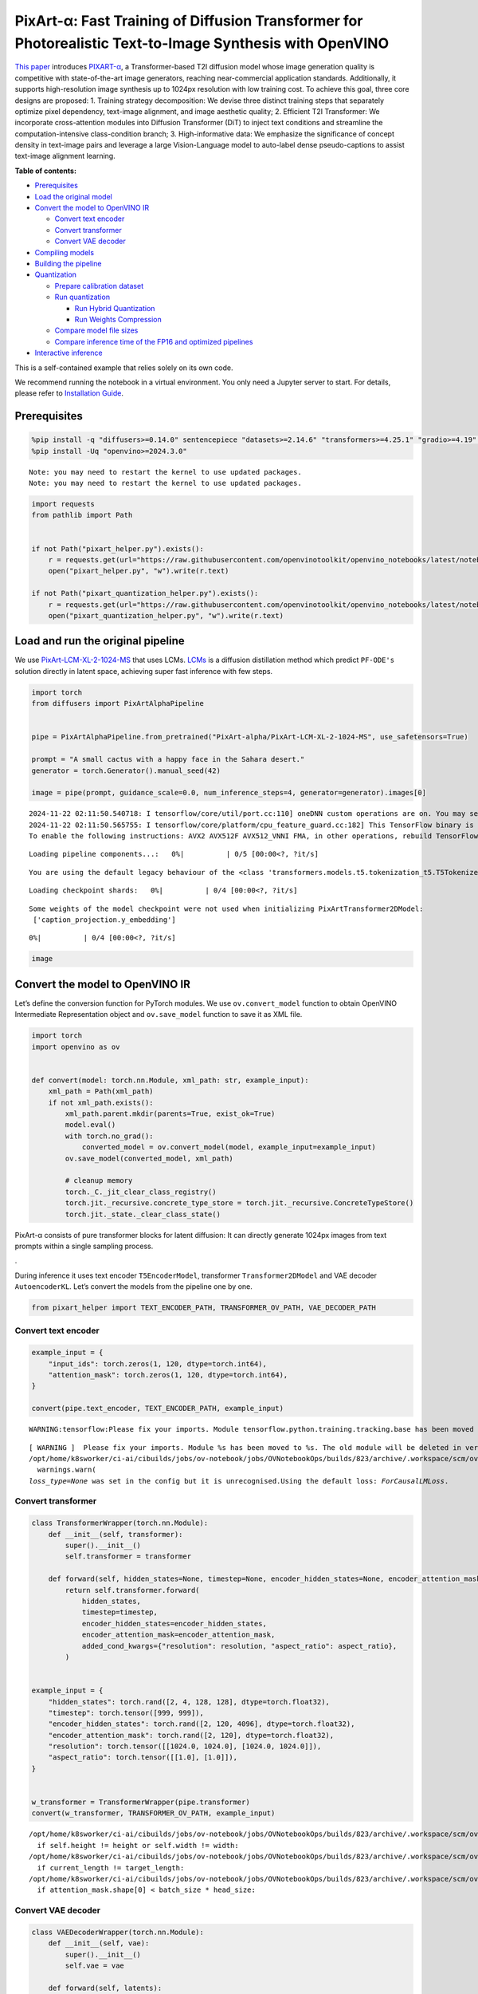 PixArt-α: Fast Training of Diffusion Transformer for Photorealistic Text-to-Image Synthesis with OpenVINO
=========================================================================================================

`This paper <https://arxiv.org/abs/2310.00426>`__ introduces
`PIXART-α <https://github.com/PixArt-alpha/PixArt-alpha>`__, a
Transformer-based T2I diffusion model whose image generation quality is
competitive with state-of-the-art image generators, reaching
near-commercial application standards. Additionally, it supports
high-resolution image synthesis up to 1024px resolution with low
training cost. To achieve this goal, three core designs are proposed: 1.
Training strategy decomposition: We devise three distinct training steps
that separately optimize pixel dependency, text-image alignment, and
image aesthetic quality; 2. Efficient T2I Transformer: We incorporate
cross-attention modules into Diffusion Transformer (DiT) to inject text
conditions and streamline the computation-intensive class-condition
branch; 3. High-informative data: We emphasize the significance of
concept density in text-image pairs and leverage a large Vision-Language
model to auto-label dense pseudo-captions to assist text-image alignment
learning.

|image0|


**Table of contents:**


-  `Prerequisites <#prerequisites>`__
-  `Load the original model <#load-the-original-model>`__
-  `Convert the model to OpenVINO
   IR <#convert-the-model-to-openvino-ir>`__

   -  `Convert text encoder <#convert-text-encoder>`__
   -  `Convert transformer <#convert-transformer>`__
   -  `Convert VAE decoder <#convert-vae-decoder>`__

-  `Compiling models <#compiling-models>`__
-  `Building the pipeline <#building-the-pipeline>`__
-  `Quantization <#quantization>`__

   -  `Prepare calibration dataset <#prepare-calibration-dataset>`__
   -  `Run quantization <#run-quantization>`__

      -  `Run Hybrid Quantization <#run-hybrid-quantization>`__
      -  `Run Weights Compression <#run-weights-compression>`__

   -  `Compare model file sizes <#compare-model-file-sizes>`__
   -  `Compare inference time of the FP16 and optimized
      pipelines <#compare-inference-time-of-the-fp16-and-optimized-pipelines>`__

-  `Interactive inference <#interactive-inference>`__



This is a self-contained example that relies solely on its own code.

We recommend running the notebook in a virtual environment. You only
need a Jupyter server to start. For details, please refer to
`Installation
Guide <https://github.com/openvinotoolkit/openvino_notebooks/blob/latest/README.md#-installation-guide>`__.

.. |image0| image:: https://huggingface.co/PixArt-alpha/PixArt-XL-2-1024-MS/resolve/main/asset/images/teaser.png

Prerequisites
-------------



.. code:: ipython3

    %pip install -q "diffusers>=0.14.0" sentencepiece "datasets>=2.14.6" "transformers>=4.25.1" "gradio>=4.19" "torch>=2.1" Pillow opencv-python --extra-index-url https://download.pytorch.org/whl/cpu
    %pip install -Uq "openvino>=2024.3.0"


.. parsed-literal::

    Note: you may need to restart the kernel to use updated packages.
    Note: you may need to restart the kernel to use updated packages.


.. code:: ipython3

    import requests
    from pathlib import Path


    if not Path("pixart_helper.py").exists():
        r = requests.get(url="https://raw.githubusercontent.com/openvinotoolkit/openvino_notebooks/latest/notebooks/pixart/pixart_helper.py")
        open("pixart_helper.py", "w").write(r.text)

    if not Path("pixart_quantization_helper.py").exists():
        r = requests.get(url="https://raw.githubusercontent.com/openvinotoolkit/openvino_notebooks/latest/notebooks/pixart/pixart_quantization_helper.py")
        open("pixart_quantization_helper.py", "w").write(r.text)

Load and run the original pipeline
----------------------------------



We use
`PixArt-LCM-XL-2-1024-MS <https://huggingface.co/PixArt-alpha/PixArt-LCM-XL-2-1024-MS>`__
that uses LCMs. `LCMs <https://arxiv.org/abs/2310.04378>`__ is a
diffusion distillation method which predict ``PF-ODE's`` solution
directly in latent space, achieving super fast inference with few steps.

.. code:: ipython3

    import torch
    from diffusers import PixArtAlphaPipeline


    pipe = PixArtAlphaPipeline.from_pretrained("PixArt-alpha/PixArt-LCM-XL-2-1024-MS", use_safetensors=True)

    prompt = "A small cactus with a happy face in the Sahara desert."
    generator = torch.Generator().manual_seed(42)

    image = pipe(prompt, guidance_scale=0.0, num_inference_steps=4, generator=generator).images[0]


.. parsed-literal::

    2024-11-22 02:11:50.540718: I tensorflow/core/util/port.cc:110] oneDNN custom operations are on. You may see slightly different numerical results due to floating-point round-off errors from different computation orders. To turn them off, set the environment variable `TF_ENABLE_ONEDNN_OPTS=0`.
    2024-11-22 02:11:50.565755: I tensorflow/core/platform/cpu_feature_guard.cc:182] This TensorFlow binary is optimized to use available CPU instructions in performance-critical operations.
    To enable the following instructions: AVX2 AVX512F AVX512_VNNI FMA, in other operations, rebuild TensorFlow with the appropriate compiler flags.



.. parsed-literal::

    Loading pipeline components...:   0%|          | 0/5 [00:00<?, ?it/s]


.. parsed-literal::

    You are using the default legacy behaviour of the <class 'transformers.models.t5.tokenization_t5.T5Tokenizer'>. This is expected, and simply means that the `legacy` (previous) behavior will be used so nothing changes for you. If you want to use the new behaviour, set `legacy=False`. This should only be set if you understand what it means, and thoroughly read the reason why this was added as explained in https://github.com/huggingface/transformers/pull/24565



.. parsed-literal::

    Loading checkpoint shards:   0%|          | 0/4 [00:00<?, ?it/s]


.. parsed-literal::

    Some weights of the model checkpoint were not used when initializing PixArtTransformer2DModel:
     ['caption_projection.y_embedding']



.. parsed-literal::

      0%|          | 0/4 [00:00<?, ?it/s]


.. code:: ipython3

    image




.. image:: pixart-with-output_files/pixart-with-output_6_0.png



Convert the model to OpenVINO IR
--------------------------------



Let’s define the conversion function for PyTorch modules. We use
``ov.convert_model`` function to obtain OpenVINO Intermediate
Representation object and ``ov.save_model`` function to save it as XML
file.

.. code:: ipython3

    import torch
    import openvino as ov


    def convert(model: torch.nn.Module, xml_path: str, example_input):
        xml_path = Path(xml_path)
        if not xml_path.exists():
            xml_path.parent.mkdir(parents=True, exist_ok=True)
            model.eval()
            with torch.no_grad():
                converted_model = ov.convert_model(model, example_input=example_input)
            ov.save_model(converted_model, xml_path)

            # cleanup memory
            torch._C._jit_clear_class_registry()
            torch.jit._recursive.concrete_type_store = torch.jit._recursive.ConcreteTypeStore()
            torch.jit._state._clear_class_state()

PixArt-α consists of pure transformer blocks for latent diffusion: It
can directly generate 1024px images from text prompts within a single
sampling process.

|image01|.

During inference it uses text encoder ``T5EncoderModel``, transformer
``Transformer2DModel`` and VAE decoder ``AutoencoderKL``. Let’s convert
the models from the pipeline one by one.

.. |image01| image:: https://huggingface.co/PixArt-alpha/PixArt-XL-2-1024-MS/resolve/main/asset/images/model.png

.. code:: ipython3

    from pixart_helper import TEXT_ENCODER_PATH, TRANSFORMER_OV_PATH, VAE_DECODER_PATH

Convert text encoder
~~~~~~~~~~~~~~~~~~~~



.. code:: ipython3

    example_input = {
        "input_ids": torch.zeros(1, 120, dtype=torch.int64),
        "attention_mask": torch.zeros(1, 120, dtype=torch.int64),
    }

    convert(pipe.text_encoder, TEXT_ENCODER_PATH, example_input)


.. parsed-literal::

    WARNING:tensorflow:Please fix your imports. Module tensorflow.python.training.tracking.base has been moved to tensorflow.python.trackable.base. The old module will be deleted in version 2.11.


.. parsed-literal::

    [ WARNING ]  Please fix your imports. Module %s has been moved to %s. The old module will be deleted in version %s.
    /opt/home/k8sworker/ci-ai/cibuilds/jobs/ov-notebook/jobs/OVNotebookOps/builds/823/archive/.workspace/scm/ov-notebook/.venv/lib/python3.8/site-packages/transformers/modeling_utils.py:5006: FutureWarning: `_is_quantized_training_enabled` is going to be deprecated in transformers 4.39.0. Please use `model.hf_quantizer.is_trainable` instead
      warnings.warn(
    `loss_type=None` was set in the config but it is unrecognised.Using the default loss: `ForCausalLMLoss`.


Convert transformer
~~~~~~~~~~~~~~~~~~~



.. code:: ipython3

    class TransformerWrapper(torch.nn.Module):
        def __init__(self, transformer):
            super().__init__()
            self.transformer = transformer

        def forward(self, hidden_states=None, timestep=None, encoder_hidden_states=None, encoder_attention_mask=None, resolution=None, aspect_ratio=None):
            return self.transformer.forward(
                hidden_states,
                timestep=timestep,
                encoder_hidden_states=encoder_hidden_states,
                encoder_attention_mask=encoder_attention_mask,
                added_cond_kwargs={"resolution": resolution, "aspect_ratio": aspect_ratio},
            )


    example_input = {
        "hidden_states": torch.rand([2, 4, 128, 128], dtype=torch.float32),
        "timestep": torch.tensor([999, 999]),
        "encoder_hidden_states": torch.rand([2, 120, 4096], dtype=torch.float32),
        "encoder_attention_mask": torch.rand([2, 120], dtype=torch.float32),
        "resolution": torch.tensor([[1024.0, 1024.0], [1024.0, 1024.0]]),
        "aspect_ratio": torch.tensor([[1.0], [1.0]]),
    }


    w_transformer = TransformerWrapper(pipe.transformer)
    convert(w_transformer, TRANSFORMER_OV_PATH, example_input)


.. parsed-literal::

    /opt/home/k8sworker/ci-ai/cibuilds/jobs/ov-notebook/jobs/OVNotebookOps/builds/823/archive/.workspace/scm/ov-notebook/.venv/lib/python3.8/site-packages/diffusers/models/embeddings.py:219: TracerWarning: Converting a tensor to a Python boolean might cause the trace to be incorrect. We can't record the data flow of Python values, so this value will be treated as a constant in the future. This means that the trace might not generalize to other inputs!
      if self.height != height or self.width != width:
    /opt/home/k8sworker/ci-ai/cibuilds/jobs/ov-notebook/jobs/OVNotebookOps/builds/823/archive/.workspace/scm/ov-notebook/.venv/lib/python3.8/site-packages/diffusers/models/attention_processor.py:682: TracerWarning: Converting a tensor to a Python boolean might cause the trace to be incorrect. We can't record the data flow of Python values, so this value will be treated as a constant in the future. This means that the trace might not generalize to other inputs!
      if current_length != target_length:
    /opt/home/k8sworker/ci-ai/cibuilds/jobs/ov-notebook/jobs/OVNotebookOps/builds/823/archive/.workspace/scm/ov-notebook/.venv/lib/python3.8/site-packages/diffusers/models/attention_processor.py:697: TracerWarning: Converting a tensor to a Python boolean might cause the trace to be incorrect. We can't record the data flow of Python values, so this value will be treated as a constant in the future. This means that the trace might not generalize to other inputs!
      if attention_mask.shape[0] < batch_size * head_size:


Convert VAE decoder
~~~~~~~~~~~~~~~~~~~



.. code:: ipython3

    class VAEDecoderWrapper(torch.nn.Module):
        def __init__(self, vae):
            super().__init__()
            self.vae = vae

        def forward(self, latents):
            return self.vae.decode(latents, return_dict=False)


    convert(VAEDecoderWrapper(pipe.vae), VAE_DECODER_PATH, (torch.zeros((1, 4, 128, 128))))


.. parsed-literal::

    /opt/home/k8sworker/ci-ai/cibuilds/jobs/ov-notebook/jobs/OVNotebookOps/builds/823/archive/.workspace/scm/ov-notebook/.venv/lib/python3.8/site-packages/diffusers/models/upsampling.py:146: TracerWarning: Converting a tensor to a Python boolean might cause the trace to be incorrect. We can't record the data flow of Python values, so this value will be treated as a constant in the future. This means that the trace might not generalize to other inputs!
      assert hidden_states.shape[1] == self.channels
    /opt/home/k8sworker/ci-ai/cibuilds/jobs/ov-notebook/jobs/OVNotebookOps/builds/823/archive/.workspace/scm/ov-notebook/.venv/lib/python3.8/site-packages/diffusers/models/upsampling.py:162: TracerWarning: Converting a tensor to a Python boolean might cause the trace to be incorrect. We can't record the data flow of Python values, so this value will be treated as a constant in the future. This means that the trace might not generalize to other inputs!
      if hidden_states.shape[0] >= 64:


Compiling models
----------------



Select device from dropdown list for running inference using OpenVINO.

.. code:: ipython3

    import requests

    r = requests.get(
        url="https://raw.githubusercontent.com/openvinotoolkit/openvino_notebooks/latest/utils/notebook_utils.py",
    )
    open("notebook_utils.py", "w").write(r.text)

    from notebook_utils import device_widget

    device = device_widget()

    device




.. parsed-literal::

    Dropdown(description='Device:', index=1, options=('CPU', 'AUTO'), value='AUTO')



.. code:: ipython3

    core = ov.Core()

    compiled_model = core.compile_model(TRANSFORMER_OV_PATH, device.value)
    compiled_vae = core.compile_model(VAE_DECODER_PATH, device.value)
    compiled_text_encoder = core.compile_model(TEXT_ENCODER_PATH, device.value)

Building the pipeline
---------------------



Let’s create callable wrapper classes for compiled models to allow
interaction with original pipelines. Note that all of wrapper classes
return ``torch.Tensor``\ s instead of ``np.array``\ s.

.. code:: ipython3

    from collections import namedtuple

    EncoderOutput = namedtuple("EncoderOutput", "last_hidden_state")


    class TextEncoderWrapper(torch.nn.Module):
        def __init__(self, text_encoder, dtype):
            super().__init__()
            self.text_encoder = text_encoder
            self.dtype = dtype

        def forward(self, input_ids=None, attention_mask=None):
            inputs = {
                "input_ids": input_ids,
                "attention_mask": attention_mask,
            }
            last_hidden_state = self.text_encoder(inputs)[0]
            return EncoderOutput(torch.from_numpy(last_hidden_state))

.. code:: ipython3

    class TransformerWrapper(torch.nn.Module):
        def __init__(self, transformer, config):
            super().__init__()
            self.transformer = transformer
            self.config = config

        def forward(
            self,
            hidden_states=None,
            timestep=None,
            encoder_hidden_states=None,
            encoder_attention_mask=None,
            resolution=None,
            aspect_ratio=None,
            added_cond_kwargs=None,
            **kwargs
        ):
            inputs = {
                "hidden_states": hidden_states,
                "timestep": timestep,
                "encoder_hidden_states": encoder_hidden_states,
                "encoder_attention_mask": encoder_attention_mask,
            }
            resolution = added_cond_kwargs["resolution"]
            aspect_ratio = added_cond_kwargs["aspect_ratio"]
            if resolution is not None:
                inputs["resolution"] = resolution
                inputs["aspect_ratio"] = aspect_ratio
            outputs = self.transformer(inputs)[0]

            return [torch.from_numpy(outputs)]

.. code:: ipython3

    class VAEWrapper(torch.nn.Module):
        def __init__(self, vae, config):
            super().__init__()
            self.vae = vae
            self.config = config

        def decode(self, latents=None, **kwargs):
            inputs = {
                "latents": latents,
            }

            outs = self.vae(inputs)
            outs = namedtuple("VAE", "sample")(torch.from_numpy(outs[0]))

            return outs

And insert wrappers instances in the pipeline:

.. code:: ipython3

    pipe.__dict__["_internal_dict"]["_execution_device"] = pipe._execution_device  # this is to avoid some problem that can occur in the pipeline

    pipe.register_modules(
        text_encoder=TextEncoderWrapper(compiled_text_encoder, pipe.text_encoder.dtype),
        transformer=TransformerWrapper(compiled_model, pipe.transformer.config),
        vae=VAEWrapper(compiled_vae, pipe.vae.config),
    )

.. code:: ipython3

    generator = torch.Generator().manual_seed(42)

    image = pipe(prompt=prompt, guidance_scale=0.0, num_inference_steps=4, generator=generator).images[0]


.. parsed-literal::

    /opt/home/k8sworker/ci-ai/cibuilds/jobs/ov-notebook/jobs/OVNotebookOps/builds/823/archive/.workspace/scm/ov-notebook/.venv/lib/python3.8/site-packages/diffusers/configuration_utils.py:140: FutureWarning: Accessing config attribute `_execution_device` directly via 'PixArtAlphaPipeline' object attribute is deprecated. Please access '_execution_device' over 'PixArtAlphaPipeline's config object instead, e.g. 'scheduler.config._execution_device'.
      deprecate("direct config name access", "1.0.0", deprecation_message, standard_warn=False)



.. parsed-literal::

      0%|          | 0/4 [00:00<?, ?it/s]


.. code:: ipython3

    image




.. image:: pixart-with-output_files/pixart-with-output_27_0.png



Quantization
------------



`NNCF <https://github.com/openvinotoolkit/nncf/>`__ enables
post-training quantization by adding quantization layers into model
graph and then using a subset of the training dataset to initialize the
parameters of these additional quantization layers. Quantized operations
are executed in ``INT8`` instead of ``FP32``/``FP16`` making model
inference faster.

According to ``PixArt-LCM-XL-2-1024-MS`` structure,
``Transformer2DModel`` is used in the cycle repeating inference on each
diffusion step, while other parts of pipeline take part only once.
Quantizing the rest of the pipeline does not significantly improve
inference performance but can lead to a substantial degradation of
accuracy. That’s why we use only weight compression in 4-bits for the
``text encoder`` and ``vae decoder`` to reduce the memory footprint. Now
we will show you how to optimize pipeline using
`NNCF <https://github.com/openvinotoolkit/nncf/>`__ to reduce memory and
computation cost.

Please select below whether you would like to run quantization to
improve model inference speed.

   **NOTE**: Quantization is time and memory consuming operation.
   Running quantization code below may take some time.

.. code:: ipython3

    from notebook_utils import quantization_widget

    to_quantize = quantization_widget()

    to_quantize




.. parsed-literal::

    Checkbox(value=True, description='Quantization')



Let’s load ``skip magic`` extension to skip quantization if
``to_quantize`` is not selected

.. code:: ipython3

    # Fetch `skip_kernel_extension` module
    r = requests.get(
        url="https://raw.githubusercontent.com/openvinotoolkit/openvino_notebooks/latest/utils/skip_kernel_extension.py",
    )
    open("skip_kernel_extension.py", "w").write(r.text)

    optimized_pipe = None

    %load_ext skip_kernel_extension

Prepare calibration dataset
~~~~~~~~~~~~~~~~~~~~~~~~~~~



We use a portion of
`google-research-datasets/conceptual_captions <https://huggingface.co/datasets/google-research-datasets/conceptual_captions>`__
dataset from Hugging Face as calibration data. We use prompts below to
guide image generation and to determine what not to include in the
resulting image.

To collect intermediate model inputs for calibration we should customize
``CompiledModel``.

.. code:: ipython3

    %%skip not $to_quantize.value

    from pixart_quantization_helper import INT8_TRANSFORMER_OV_PATH, INT4_TEXT_ENCODER_PATH, INT4_VAE_DECODER_PATH, collect_calibration_data

    if not INT8_TRANSFORMER_OV_PATH.exists():
        subset_size = 100
        calibration_data = collect_calibration_data(pipe, subset_size=subset_size)



.. parsed-literal::

      0%|          | 0/100 [00:00<?, ?it/s]


.. parsed-literal::

    /opt/home/k8sworker/ci-ai/cibuilds/jobs/ov-notebook/jobs/OVNotebookOps/builds/823/archive/.workspace/scm/ov-notebook/.venv/lib/python3.8/site-packages/diffusers/configuration_utils.py:140: FutureWarning: Accessing config attribute `_execution_device` directly via 'PixArtAlphaPipeline' object attribute is deprecated. Please access '_execution_device' over 'PixArtAlphaPipeline's config object instead, e.g. 'scheduler.config._execution_device'.
      deprecate("direct config name access", "1.0.0", deprecation_message, standard_warn=False)


Run Hybrid Quantization
~~~~~~~~~~~~~~~~~~~~~~~



For the ``Transformer2DModel`` model we apply quantization in hybrid
mode which means that we quantize: (1) weights of MatMul and Embedding
layers and (2) activations of other layers. The steps are the following:

1. Create a calibration dataset for quantization.
2. Collect operations with weights.
3. Run nncf.compress_model() to compress only the model weights.
4. Run nncf.quantize() on the compressed model with weighted operations
   ignored by providing ignored_scope parameter.
5. Save the INT8 model using openvino.save_model() function.

.. code:: ipython3

    %%skip not $to_quantize.value

    import nncf
    from nncf.quantization.advanced_parameters import AdvancedSmoothQuantParameters
    from nncf.quantization.advanced_parameters import AdvancedQuantizationParameters
    from pixart_quantization_helper import get_quantization_ignored_scope

    if not INT8_TRANSFORMER_OV_PATH.exists():
        model = core.read_model(TRANSFORMER_OV_PATH)
        ignored_scope = get_quantization_ignored_scope(model)
        # The convolution operations will be fully quantized
        compressed_model = nncf.compress_weights(model, ignored_scope=nncf.IgnoredScope(types=['Convolution']))
        quantized_model = nncf.quantize(
            model=compressed_model,
            calibration_dataset=nncf.Dataset(calibration_data),
            subset_size=subset_size,
            ignored_scope=nncf.IgnoredScope(names=ignored_scope),
            model_type=nncf.ModelType.TRANSFORMER,
            # Disable SQ because MatMul weights are already compressed
            advanced_parameters=AdvancedQuantizationParameters(smooth_quant_alphas=AdvancedSmoothQuantParameters(matmul=-1))
        )
        ov.save_model(quantized_model, INT8_TRANSFORMER_OV_PATH)


.. parsed-literal::

    INFO:nncf:NNCF initialized successfully. Supported frameworks detected: torch, tensorflow, onnx, openvino
    INFO:nncf:1 ignored nodes were found by types in the NNCFGraph
    INFO:nncf:Statistics of the bitwidth distribution:
    ┍━━━━━━━━━━━━━━━━┯━━━━━━━━━━━━━━━━━━━━━━━━━━━━━┯━━━━━━━━━━━━━━━━━━━━━━━━━━━━━━━━━━━━━━━━┑
    │   Num bits (N) │ % all parameters (layers)   │ % ratio-defining parameters (layers)   │
    ┝━━━━━━━━━━━━━━━━┿━━━━━━━━━━━━━━━━━━━━━━━━━━━━━┿━━━━━━━━━━━━━━━━━━━━━━━━━━━━━━━━━━━━━━━━┥
    │              8 │ 100% (290 / 290)            │ 100% (290 / 290)                       │
    ┕━━━━━━━━━━━━━━━━┷━━━━━━━━━━━━━━━━━━━━━━━━━━━━━┷━━━━━━━━━━━━━━━━━━━━━━━━━━━━━━━━━━━━━━━━┙



.. parsed-literal::

    Output()









.. parsed-literal::

    INFO:nncf:290 ignored nodes were found by names in the NNCFGraph
    INFO:nncf:Not adding activation input quantizer for operation: 9 __module.transformer.caption_projection.linear_1/aten::linear/MatMul
    18 __module.transformer.caption_projection.linear_1/aten::linear/Add

    INFO:nncf:Not adding activation input quantizer for operation: 44 __module.transformer.caption_projection.linear_2/aten::linear/MatMul
    171 __module.transformer.caption_projection.linear_2/aten::linear/Add

    INFO:nncf:Not adding activation input quantizer for operation: 110 __module.transformer.transformer_blocks.0.attn2.to_k/aten::linear/MatMul
    263 __module.transformer.transformer_blocks.0.attn2.to_k/aten::linear/Add

    INFO:nncf:Not adding activation input quantizer for operation: 111 __module.transformer.transformer_blocks.0.attn2.to_v/aten::linear/MatMul
    264 __module.transformer.transformer_blocks.0.attn2.to_v/aten::linear/Add

    INFO:nncf:Not adding activation input quantizer for operation: 112 __module.transformer.transformer_blocks.1.attn2.to_k/aten::linear/MatMul
    265 __module.transformer.transformer_blocks.1.attn2.to_k/aten::linear/Add

    INFO:nncf:Not adding activation input quantizer for operation: 113 __module.transformer.transformer_blocks.1.attn2.to_v/aten::linear/MatMul
    266 __module.transformer.transformer_blocks.1.attn2.to_v/aten::linear/Add

    INFO:nncf:Not adding activation input quantizer for operation: 114 __module.transformer.transformer_blocks.10.attn2.to_k/aten::linear/MatMul
    267 __module.transformer.transformer_blocks.10.attn2.to_k/aten::linear/Add

    INFO:nncf:Not adding activation input quantizer for operation: 115 __module.transformer.transformer_blocks.10.attn2.to_v/aten::linear/MatMul
    268 __module.transformer.transformer_blocks.10.attn2.to_v/aten::linear/Add

    INFO:nncf:Not adding activation input quantizer for operation: 116 __module.transformer.transformer_blocks.11.attn2.to_k/aten::linear/MatMul
    269 __module.transformer.transformer_blocks.11.attn2.to_k/aten::linear/Add

    INFO:nncf:Not adding activation input quantizer for operation: 117 __module.transformer.transformer_blocks.11.attn2.to_v/aten::linear/MatMul
    270 __module.transformer.transformer_blocks.11.attn2.to_v/aten::linear/Add

    INFO:nncf:Not adding activation input quantizer for operation: 118 __module.transformer.transformer_blocks.12.attn2.to_k/aten::linear/MatMul
    271 __module.transformer.transformer_blocks.12.attn2.to_k/aten::linear/Add

    INFO:nncf:Not adding activation input quantizer for operation: 119 __module.transformer.transformer_blocks.12.attn2.to_v/aten::linear/MatMul
    272 __module.transformer.transformer_blocks.12.attn2.to_v/aten::linear/Add

    INFO:nncf:Not adding activation input quantizer for operation: 120 __module.transformer.transformer_blocks.13.attn2.to_k/aten::linear/MatMul
    273 __module.transformer.transformer_blocks.13.attn2.to_k/aten::linear/Add

    INFO:nncf:Not adding activation input quantizer for operation: 121 __module.transformer.transformer_blocks.13.attn2.to_v/aten::linear/MatMul
    274 __module.transformer.transformer_blocks.13.attn2.to_v/aten::linear/Add

    INFO:nncf:Not adding activation input quantizer for operation: 122 __module.transformer.transformer_blocks.14.attn2.to_k/aten::linear/MatMul
    275 __module.transformer.transformer_blocks.14.attn2.to_k/aten::linear/Add

    INFO:nncf:Not adding activation input quantizer for operation: 123 __module.transformer.transformer_blocks.14.attn2.to_v/aten::linear/MatMul
    276 __module.transformer.transformer_blocks.14.attn2.to_v/aten::linear/Add

    INFO:nncf:Not adding activation input quantizer for operation: 124 __module.transformer.transformer_blocks.15.attn2.to_k/aten::linear/MatMul
    277 __module.transformer.transformer_blocks.15.attn2.to_k/aten::linear/Add

    INFO:nncf:Not adding activation input quantizer for operation: 125 __module.transformer.transformer_blocks.15.attn2.to_v/aten::linear/MatMul
    278 __module.transformer.transformer_blocks.15.attn2.to_v/aten::linear/Add

    INFO:nncf:Not adding activation input quantizer for operation: 126 __module.transformer.transformer_blocks.16.attn2.to_k/aten::linear/MatMul
    279 __module.transformer.transformer_blocks.16.attn2.to_k/aten::linear/Add

    INFO:nncf:Not adding activation input quantizer for operation: 127 __module.transformer.transformer_blocks.16.attn2.to_v/aten::linear/MatMul
    280 __module.transformer.transformer_blocks.16.attn2.to_v/aten::linear/Add

    INFO:nncf:Not adding activation input quantizer for operation: 128 __module.transformer.transformer_blocks.17.attn2.to_k/aten::linear/MatMul
    281 __module.transformer.transformer_blocks.17.attn2.to_k/aten::linear/Add

    INFO:nncf:Not adding activation input quantizer for operation: 129 __module.transformer.transformer_blocks.17.attn2.to_v/aten::linear/MatMul
    282 __module.transformer.transformer_blocks.17.attn2.to_v/aten::linear/Add

    INFO:nncf:Not adding activation input quantizer for operation: 130 __module.transformer.transformer_blocks.18.attn2.to_k/aten::linear/MatMul
    283 __module.transformer.transformer_blocks.18.attn2.to_k/aten::linear/Add

    INFO:nncf:Not adding activation input quantizer for operation: 131 __module.transformer.transformer_blocks.18.attn2.to_v/aten::linear/MatMul
    284 __module.transformer.transformer_blocks.18.attn2.to_v/aten::linear/Add

    INFO:nncf:Not adding activation input quantizer for operation: 132 __module.transformer.transformer_blocks.19.attn2.to_k/aten::linear/MatMul
    285 __module.transformer.transformer_blocks.19.attn2.to_k/aten::linear/Add

    INFO:nncf:Not adding activation input quantizer for operation: 133 __module.transformer.transformer_blocks.19.attn2.to_v/aten::linear/MatMul
    286 __module.transformer.transformer_blocks.19.attn2.to_v/aten::linear/Add

    INFO:nncf:Not adding activation input quantizer for operation: 134 __module.transformer.transformer_blocks.2.attn2.to_k/aten::linear/MatMul
    287 __module.transformer.transformer_blocks.2.attn2.to_k/aten::linear/Add

    INFO:nncf:Not adding activation input quantizer for operation: 135 __module.transformer.transformer_blocks.2.attn2.to_v/aten::linear/MatMul
    288 __module.transformer.transformer_blocks.2.attn2.to_v/aten::linear/Add

    INFO:nncf:Not adding activation input quantizer for operation: 136 __module.transformer.transformer_blocks.20.attn2.to_k/aten::linear/MatMul
    289 __module.transformer.transformer_blocks.20.attn2.to_k/aten::linear/Add

    INFO:nncf:Not adding activation input quantizer for operation: 137 __module.transformer.transformer_blocks.20.attn2.to_v/aten::linear/MatMul
    290 __module.transformer.transformer_blocks.20.attn2.to_v/aten::linear/Add

    INFO:nncf:Not adding activation input quantizer for operation: 138 __module.transformer.transformer_blocks.21.attn2.to_k/aten::linear/MatMul
    291 __module.transformer.transformer_blocks.21.attn2.to_k/aten::linear/Add

    INFO:nncf:Not adding activation input quantizer for operation: 139 __module.transformer.transformer_blocks.21.attn2.to_v/aten::linear/MatMul
    292 __module.transformer.transformer_blocks.21.attn2.to_v/aten::linear/Add

    INFO:nncf:Not adding activation input quantizer for operation: 140 __module.transformer.transformer_blocks.22.attn2.to_k/aten::linear/MatMul
    293 __module.transformer.transformer_blocks.22.attn2.to_k/aten::linear/Add

    INFO:nncf:Not adding activation input quantizer for operation: 141 __module.transformer.transformer_blocks.22.attn2.to_v/aten::linear/MatMul
    294 __module.transformer.transformer_blocks.22.attn2.to_v/aten::linear/Add

    INFO:nncf:Not adding activation input quantizer for operation: 142 __module.transformer.transformer_blocks.23.attn2.to_k/aten::linear/MatMul
    295 __module.transformer.transformer_blocks.23.attn2.to_k/aten::linear/Add

    INFO:nncf:Not adding activation input quantizer for operation: 143 __module.transformer.transformer_blocks.23.attn2.to_v/aten::linear/MatMul
    296 __module.transformer.transformer_blocks.23.attn2.to_v/aten::linear/Add

    INFO:nncf:Not adding activation input quantizer for operation: 144 __module.transformer.transformer_blocks.24.attn2.to_k/aten::linear/MatMul
    297 __module.transformer.transformer_blocks.24.attn2.to_k/aten::linear/Add

    INFO:nncf:Not adding activation input quantizer for operation: 145 __module.transformer.transformer_blocks.24.attn2.to_v/aten::linear/MatMul
    298 __module.transformer.transformer_blocks.24.attn2.to_v/aten::linear/Add

    INFO:nncf:Not adding activation input quantizer for operation: 146 __module.transformer.transformer_blocks.25.attn2.to_k/aten::linear/MatMul
    299 __module.transformer.transformer_blocks.25.attn2.to_k/aten::linear/Add

    INFO:nncf:Not adding activation input quantizer for operation: 147 __module.transformer.transformer_blocks.25.attn2.to_v/aten::linear/MatMul
    300 __module.transformer.transformer_blocks.25.attn2.to_v/aten::linear/Add

    INFO:nncf:Not adding activation input quantizer for operation: 148 __module.transformer.transformer_blocks.26.attn2.to_k/aten::linear/MatMul
    301 __module.transformer.transformer_blocks.26.attn2.to_k/aten::linear/Add

    INFO:nncf:Not adding activation input quantizer for operation: 149 __module.transformer.transformer_blocks.26.attn2.to_v/aten::linear/MatMul
    302 __module.transformer.transformer_blocks.26.attn2.to_v/aten::linear/Add

    INFO:nncf:Not adding activation input quantizer for operation: 150 __module.transformer.transformer_blocks.27.attn2.to_k/aten::linear/MatMul
    303 __module.transformer.transformer_blocks.27.attn2.to_k/aten::linear/Add

    INFO:nncf:Not adding activation input quantizer for operation: 151 __module.transformer.transformer_blocks.27.attn2.to_v/aten::linear/MatMul
    304 __module.transformer.transformer_blocks.27.attn2.to_v/aten::linear/Add

    INFO:nncf:Not adding activation input quantizer for operation: 152 __module.transformer.transformer_blocks.3.attn2.to_k/aten::linear/MatMul
    305 __module.transformer.transformer_blocks.3.attn2.to_k/aten::linear/Add

    INFO:nncf:Not adding activation input quantizer for operation: 153 __module.transformer.transformer_blocks.3.attn2.to_v/aten::linear/MatMul
    306 __module.transformer.transformer_blocks.3.attn2.to_v/aten::linear/Add

    INFO:nncf:Not adding activation input quantizer for operation: 154 __module.transformer.transformer_blocks.4.attn2.to_k/aten::linear/MatMul
    307 __module.transformer.transformer_blocks.4.attn2.to_k/aten::linear/Add

    INFO:nncf:Not adding activation input quantizer for operation: 155 __module.transformer.transformer_blocks.4.attn2.to_v/aten::linear/MatMul
    308 __module.transformer.transformer_blocks.4.attn2.to_v/aten::linear/Add

    INFO:nncf:Not adding activation input quantizer for operation: 156 __module.transformer.transformer_blocks.5.attn2.to_k/aten::linear/MatMul
    309 __module.transformer.transformer_blocks.5.attn2.to_k/aten::linear/Add

    INFO:nncf:Not adding activation input quantizer for operation: 157 __module.transformer.transformer_blocks.5.attn2.to_v/aten::linear/MatMul
    310 __module.transformer.transformer_blocks.5.attn2.to_v/aten::linear/Add

    INFO:nncf:Not adding activation input quantizer for operation: 158 __module.transformer.transformer_blocks.6.attn2.to_k/aten::linear/MatMul
    311 __module.transformer.transformer_blocks.6.attn2.to_k/aten::linear/Add

    INFO:nncf:Not adding activation input quantizer for operation: 159 __module.transformer.transformer_blocks.6.attn2.to_v/aten::linear/MatMul
    312 __module.transformer.transformer_blocks.6.attn2.to_v/aten::linear/Add

    INFO:nncf:Not adding activation input quantizer for operation: 160 __module.transformer.transformer_blocks.7.attn2.to_k/aten::linear/MatMul
    313 __module.transformer.transformer_blocks.7.attn2.to_k/aten::linear/Add

    INFO:nncf:Not adding activation input quantizer for operation: 161 __module.transformer.transformer_blocks.7.attn2.to_v/aten::linear/MatMul
    314 __module.transformer.transformer_blocks.7.attn2.to_v/aten::linear/Add

    INFO:nncf:Not adding activation input quantizer for operation: 162 __module.transformer.transformer_blocks.8.attn2.to_k/aten::linear/MatMul
    315 __module.transformer.transformer_blocks.8.attn2.to_k/aten::linear/Add

    INFO:nncf:Not adding activation input quantizer for operation: 163 __module.transformer.transformer_blocks.8.attn2.to_v/aten::linear/MatMul
    316 __module.transformer.transformer_blocks.8.attn2.to_v/aten::linear/Add

    INFO:nncf:Not adding activation input quantizer for operation: 164 __module.transformer.transformer_blocks.9.attn2.to_k/aten::linear/MatMul
    317 __module.transformer.transformer_blocks.9.attn2.to_k/aten::linear/Add

    INFO:nncf:Not adding activation input quantizer for operation: 165 __module.transformer.transformer_blocks.9.attn2.to_v/aten::linear/MatMul
    318 __module.transformer.transformer_blocks.9.attn2.to_v/aten::linear/Add

    INFO:nncf:Not adding activation input quantizer for operation: 932 __module.transformer.adaln_single.emb.timestep_embedder.linear_1/aten::linear/MatMul
    1219 __module.transformer.adaln_single.emb.timestep_embedder.linear_1/aten::linear/Add
    1450 __module.transformer.adaln_single.emb.aspect_ratio_embedder.act/aten::silu/Swish

    INFO:nncf:Not adding activation input quantizer for operation: 1624 __module.transformer.adaln_single.emb.timestep_embedder.linear_2/aten::linear/MatMul
    1769 __module.transformer.adaln_single.emb.timestep_embedder.linear_2/aten::linear/Add

    INFO:nncf:Not adding activation input quantizer for operation: 934 __module.transformer.adaln_single.emb.resolution_embedder.linear_1/aten::linear/MatMul
    1221 __module.transformer.adaln_single.emb.resolution_embedder.linear_1/aten::linear/Add
    1452 __module.transformer.adaln_single.emb.aspect_ratio_embedder.act/aten::silu/Swish_1

    INFO:nncf:Not adding activation input quantizer for operation: 1625 __module.transformer.adaln_single.emb.resolution_embedder.linear_2/aten::linear/MatMul
    1770 __module.transformer.adaln_single.emb.resolution_embedder.linear_2/aten::linear/Add

    INFO:nncf:Not adding activation input quantizer for operation: 935 __module.transformer.adaln_single.emb.aspect_ratio_embedder.linear_1/aten::linear/MatMul
    1222 __module.transformer.adaln_single.emb.aspect_ratio_embedder.linear_1/aten::linear/Add
    1453 __module.transformer.adaln_single.emb.aspect_ratio_embedder.act/aten::silu/Swish_2

    INFO:nncf:Not adding activation input quantizer for operation: 1626 __module.transformer.adaln_single.emb.aspect_ratio_embedder.linear_2/aten::linear/MatMul
    1771 __module.transformer.adaln_single.emb.aspect_ratio_embedder.linear_2/aten::linear/Add

    INFO:nncf:Not adding activation input quantizer for operation: 623 __module.transformer.adaln_single.linear/aten::linear/MatMul
    938 __module.transformer.adaln_single.linear/aten::linear/Add

    INFO:nncf:Not adding activation input quantizer for operation: 971 __module.transformer.transformer_blocks.0.attn1.to_k/aten::linear/MatMul
    1229 __module.transformer.transformer_blocks.0.attn1.to_k/aten::linear/Add

    INFO:nncf:Not adding activation input quantizer for operation: 972 __module.transformer.transformer_blocks.0.attn1.to_q/aten::linear/MatMul
    1230 __module.transformer.transformer_blocks.0.attn1.to_q/aten::linear/Add

    INFO:nncf:Not adding activation input quantizer for operation: 973 __module.transformer.transformer_blocks.0.attn1.to_v/aten::linear/MatMul
    1231 __module.transformer.transformer_blocks.0.attn1.to_v/aten::linear/Add

    INFO:nncf:Not adding activation input quantizer for operation: 1859 __module.transformer.transformer_blocks.0.attn1.to_out.0/aten::linear/MatMul
    1887 __module.transformer.transformer_blocks.0.attn1.to_out.0/aten::linear/Add

    INFO:nncf:Not adding activation input quantizer for operation: 330 __module.transformer.transformer_blocks.0.attn2.to_q/aten::linear/MatMul
    620 __module.transformer.transformer_blocks.0.attn2.to_q/aten::linear/Add

    INFO:nncf:Not adding activation input quantizer for operation: 625 __module.transformer.transformer_blocks.0.attn2.to_out.0/aten::linear/MatMul
    941 __module.transformer.transformer_blocks.0.attn2.to_out.0/aten::linear/Add

    INFO:nncf:Not adding activation input quantizer for operation: 656 __module.transformer.transformer_blocks.0.ff.net.0.proj/aten::linear/MatMul
    974 __module.transformer.transformer_blocks.0.ff.net.0.proj/aten::linear/Add

    INFO:nncf:Not adding activation input quantizer for operation: 1461 __module.transformer.transformer_blocks.0.ff.net.2/aten::linear/MatMul
    1633 __module.transformer.transformer_blocks.0.ff.net.2/aten::linear/Add

    INFO:nncf:Not adding activation input quantizer for operation: 977 __module.transformer.transformer_blocks.1.attn1.to_k/aten::linear/MatMul
    1235 __module.transformer.transformer_blocks.1.attn1.to_k/aten::linear/Add

    INFO:nncf:Not adding activation input quantizer for operation: 978 __module.transformer.transformer_blocks.1.attn1.to_q/aten::linear/MatMul
    1236 __module.transformer.transformer_blocks.1.attn1.to_q/aten::linear/Add

    INFO:nncf:Not adding activation input quantizer for operation: 979 __module.transformer.transformer_blocks.1.attn1.to_v/aten::linear/MatMul
    1237 __module.transformer.transformer_blocks.1.attn1.to_v/aten::linear/Add

    INFO:nncf:Not adding activation input quantizer for operation: 1860 __module.transformer.transformer_blocks.1.attn1.to_out.0/aten::linear/MatMul
    1888 __module.transformer.transformer_blocks.1.attn1.to_out.0/aten::linear/Add

    INFO:nncf:Not adding activation input quantizer for operation: 980 __module.transformer.transformer_blocks.1.attn2.to_q/aten::linear/MatMul
    1238 __module.transformer.transformer_blocks.1.attn2.to_q/aten::linear/Add

    INFO:nncf:Not adding activation input quantizer for operation: 626 __module.transformer.transformer_blocks.1.attn2.to_out.0/aten::linear/MatMul
    942 __module.transformer.transformer_blocks.1.attn2.to_out.0/aten::linear/Add

    INFO:nncf:Not adding activation input quantizer for operation: 663 __module.transformer.transformer_blocks.1.ff.net.0.proj/aten::linear/MatMul
    982 __module.transformer.transformer_blocks.1.ff.net.0.proj/aten::linear/Add

    INFO:nncf:Not adding activation input quantizer for operation: 1467 __module.transformer.transformer_blocks.1.ff.net.2/aten::linear/MatMul
    1638 __module.transformer.transformer_blocks.1.ff.net.2/aten::linear/Add

    INFO:nncf:Not adding activation input quantizer for operation: 1076 __module.transformer.transformer_blocks.2.attn1.to_k/aten::linear/MatMul
    1323 __module.transformer.transformer_blocks.2.attn1.to_k/aten::linear/Add

    INFO:nncf:Not adding activation input quantizer for operation: 1077 __module.transformer.transformer_blocks.2.attn1.to_q/aten::linear/MatMul
    1324 __module.transformer.transformer_blocks.2.attn1.to_q/aten::linear/Add

    INFO:nncf:Not adding activation input quantizer for operation: 1078 __module.transformer.transformer_blocks.2.attn1.to_v/aten::linear/MatMul
    1325 __module.transformer.transformer_blocks.2.attn1.to_v/aten::linear/Add

    INFO:nncf:Not adding activation input quantizer for operation: 1871 __module.transformer.transformer_blocks.2.attn1.to_out.0/aten::linear/MatMul
    1899 __module.transformer.transformer_blocks.2.attn1.to_out.0/aten::linear/Add

    INFO:nncf:Not adding activation input quantizer for operation: 1079 __module.transformer.transformer_blocks.2.attn2.to_q/aten::linear/MatMul
    1326 __module.transformer.transformer_blocks.2.attn2.to_q/aten::linear/Add

    INFO:nncf:Not adding activation input quantizer for operation: 637 __module.transformer.transformer_blocks.2.attn2.to_out.0/aten::linear/MatMul
    953 __module.transformer.transformer_blocks.2.attn2.to_out.0/aten::linear/Add

    INFO:nncf:Not adding activation input quantizer for operation: 751 __module.transformer.transformer_blocks.2.ff.net.0.proj/aten::linear/MatMul
    1081 __module.transformer.transformer_blocks.2.ff.net.0.proj/aten::linear/Add

    INFO:nncf:Not adding activation input quantizer for operation: 1533 __module.transformer.transformer_blocks.2.ff.net.2/aten::linear/MatMul
    1693 __module.transformer.transformer_blocks.2.ff.net.2/aten::linear/Add

    INFO:nncf:Not adding activation input quantizer for operation: 1157 __module.transformer.transformer_blocks.3.attn1.to_k/aten::linear/MatMul
    1396 __module.transformer.transformer_blocks.3.attn1.to_k/aten::linear/Add

    INFO:nncf:Not adding activation input quantizer for operation: 1158 __module.transformer.transformer_blocks.3.attn1.to_q/aten::linear/MatMul
    1397 __module.transformer.transformer_blocks.3.attn1.to_q/aten::linear/Add

    INFO:nncf:Not adding activation input quantizer for operation: 1159 __module.transformer.transformer_blocks.3.attn1.to_v/aten::linear/MatMul
    1398 __module.transformer.transformer_blocks.3.attn1.to_v/aten::linear/Add

    INFO:nncf:Not adding activation input quantizer for operation: 1880 __module.transformer.transformer_blocks.3.attn1.to_out.0/aten::linear/MatMul
    1908 __module.transformer.transformer_blocks.3.attn1.to_out.0/aten::linear/Add

    INFO:nncf:Not adding activation input quantizer for operation: 1160 __module.transformer.transformer_blocks.3.attn2.to_q/aten::linear/MatMul
    1399 __module.transformer.transformer_blocks.3.attn2.to_q/aten::linear/Add

    INFO:nncf:Not adding activation input quantizer for operation: 646 __module.transformer.transformer_blocks.3.attn2.to_out.0/aten::linear/MatMul
    962 __module.transformer.transformer_blocks.3.attn2.to_out.0/aten::linear/Add

    INFO:nncf:Not adding activation input quantizer for operation: 823 __module.transformer.transformer_blocks.3.ff.net.0.proj/aten::linear/MatMul
    1162 __module.transformer.transformer_blocks.3.ff.net.0.proj/aten::linear/Add

    INFO:nncf:Not adding activation input quantizer for operation: 1587 __module.transformer.transformer_blocks.3.ff.net.2/aten::linear/MatMul
    1738 __module.transformer.transformer_blocks.3.ff.net.2/aten::linear/Add

    INFO:nncf:Not adding activation input quantizer for operation: 1166 __module.transformer.transformer_blocks.4.attn1.to_k/aten::linear/MatMul
    1404 __module.transformer.transformer_blocks.4.attn1.to_k/aten::linear/Add

    INFO:nncf:Not adding activation input quantizer for operation: 1167 __module.transformer.transformer_blocks.4.attn1.to_q/aten::linear/MatMul
    1405 __module.transformer.transformer_blocks.4.attn1.to_q/aten::linear/Add

    INFO:nncf:Not adding activation input quantizer for operation: 1168 __module.transformer.transformer_blocks.4.attn1.to_v/aten::linear/MatMul
    1406 __module.transformer.transformer_blocks.4.attn1.to_v/aten::linear/Add

    INFO:nncf:Not adding activation input quantizer for operation: 1881 __module.transformer.transformer_blocks.4.attn1.to_out.0/aten::linear/MatMul
    1909 __module.transformer.transformer_blocks.4.attn1.to_out.0/aten::linear/Add

    INFO:nncf:Not adding activation input quantizer for operation: 1169 __module.transformer.transformer_blocks.4.attn2.to_q/aten::linear/MatMul
    1407 __module.transformer.transformer_blocks.4.attn2.to_q/aten::linear/Add

    INFO:nncf:Not adding activation input quantizer for operation: 647 __module.transformer.transformer_blocks.4.attn2.to_out.0/aten::linear/MatMul
    963 __module.transformer.transformer_blocks.4.attn2.to_out.0/aten::linear/Add

    INFO:nncf:Not adding activation input quantizer for operation: 831 __module.transformer.transformer_blocks.4.ff.net.0.proj/aten::linear/MatMul
    1171 __module.transformer.transformer_blocks.4.ff.net.0.proj/aten::linear/Add

    INFO:nncf:Not adding activation input quantizer for operation: 1593 __module.transformer.transformer_blocks.4.ff.net.2/aten::linear/MatMul
    1743 __module.transformer.transformer_blocks.4.ff.net.2/aten::linear/Add

    INFO:nncf:Not adding activation input quantizer for operation: 1175 __module.transformer.transformer_blocks.5.attn1.to_k/aten::linear/MatMul
    1412 __module.transformer.transformer_blocks.5.attn1.to_k/aten::linear/Add

    INFO:nncf:Not adding activation input quantizer for operation: 1176 __module.transformer.transformer_blocks.5.attn1.to_q/aten::linear/MatMul
    1413 __module.transformer.transformer_blocks.5.attn1.to_q/aten::linear/Add

    INFO:nncf:Not adding activation input quantizer for operation: 1177 __module.transformer.transformer_blocks.5.attn1.to_v/aten::linear/MatMul
    1414 __module.transformer.transformer_blocks.5.attn1.to_v/aten::linear/Add

    INFO:nncf:Not adding activation input quantizer for operation: 1882 __module.transformer.transformer_blocks.5.attn1.to_out.0/aten::linear/MatMul
    1910 __module.transformer.transformer_blocks.5.attn1.to_out.0/aten::linear/Add

    INFO:nncf:Not adding activation input quantizer for operation: 1178 __module.transformer.transformer_blocks.5.attn2.to_q/aten::linear/MatMul
    1415 __module.transformer.transformer_blocks.5.attn2.to_q/aten::linear/Add

    INFO:nncf:Not adding activation input quantizer for operation: 648 __module.transformer.transformer_blocks.5.attn2.to_out.0/aten::linear/MatMul
    964 __module.transformer.transformer_blocks.5.attn2.to_out.0/aten::linear/Add

    INFO:nncf:Not adding activation input quantizer for operation: 839 __module.transformer.transformer_blocks.5.ff.net.0.proj/aten::linear/MatMul
    1180 __module.transformer.transformer_blocks.5.ff.net.0.proj/aten::linear/Add

    INFO:nncf:Not adding activation input quantizer for operation: 1599 __module.transformer.transformer_blocks.5.ff.net.2/aten::linear/MatMul
    1748 __module.transformer.transformer_blocks.5.ff.net.2/aten::linear/Add

    INFO:nncf:Not adding activation input quantizer for operation: 1184 __module.transformer.transformer_blocks.6.attn1.to_k/aten::linear/MatMul
    1420 __module.transformer.transformer_blocks.6.attn1.to_k/aten::linear/Add

    INFO:nncf:Not adding activation input quantizer for operation: 1185 __module.transformer.transformer_blocks.6.attn1.to_q/aten::linear/MatMul
    1421 __module.transformer.transformer_blocks.6.attn1.to_q/aten::linear/Add

    INFO:nncf:Not adding activation input quantizer for operation: 1186 __module.transformer.transformer_blocks.6.attn1.to_v/aten::linear/MatMul
    1422 __module.transformer.transformer_blocks.6.attn1.to_v/aten::linear/Add

    INFO:nncf:Not adding activation input quantizer for operation: 1883 __module.transformer.transformer_blocks.6.attn1.to_out.0/aten::linear/MatMul
    1911 __module.transformer.transformer_blocks.6.attn1.to_out.0/aten::linear/Add

    INFO:nncf:Not adding activation input quantizer for operation: 1187 __module.transformer.transformer_blocks.6.attn2.to_q/aten::linear/MatMul
    1423 __module.transformer.transformer_blocks.6.attn2.to_q/aten::linear/Add

    INFO:nncf:Not adding activation input quantizer for operation: 649 __module.transformer.transformer_blocks.6.attn2.to_out.0/aten::linear/MatMul
    965 __module.transformer.transformer_blocks.6.attn2.to_out.0/aten::linear/Add

    INFO:nncf:Not adding activation input quantizer for operation: 847 __module.transformer.transformer_blocks.6.ff.net.0.proj/aten::linear/MatMul
    1189 __module.transformer.transformer_blocks.6.ff.net.0.proj/aten::linear/Add

    INFO:nncf:Not adding activation input quantizer for operation: 1605 __module.transformer.transformer_blocks.6.ff.net.2/aten::linear/MatMul
    1753 __module.transformer.transformer_blocks.6.ff.net.2/aten::linear/Add

    INFO:nncf:Not adding activation input quantizer for operation: 1193 __module.transformer.transformer_blocks.7.attn1.to_k/aten::linear/MatMul
    1428 __module.transformer.transformer_blocks.7.attn1.to_k/aten::linear/Add

    INFO:nncf:Not adding activation input quantizer for operation: 1194 __module.transformer.transformer_blocks.7.attn1.to_q/aten::linear/MatMul
    1429 __module.transformer.transformer_blocks.7.attn1.to_q/aten::linear/Add

    INFO:nncf:Not adding activation input quantizer for operation: 1195 __module.transformer.transformer_blocks.7.attn1.to_v/aten::linear/MatMul
    1430 __module.transformer.transformer_blocks.7.attn1.to_v/aten::linear/Add

    INFO:nncf:Not adding activation input quantizer for operation: 1884 __module.transformer.transformer_blocks.7.attn1.to_out.0/aten::linear/MatMul
    1912 __module.transformer.transformer_blocks.7.attn1.to_out.0/aten::linear/Add

    INFO:nncf:Not adding activation input quantizer for operation: 1196 __module.transformer.transformer_blocks.7.attn2.to_q/aten::linear/MatMul
    1431 __module.transformer.transformer_blocks.7.attn2.to_q/aten::linear/Add

    INFO:nncf:Not adding activation input quantizer for operation: 650 __module.transformer.transformer_blocks.7.attn2.to_out.0/aten::linear/MatMul
    966 __module.transformer.transformer_blocks.7.attn2.to_out.0/aten::linear/Add

    INFO:nncf:Not adding activation input quantizer for operation: 855 __module.transformer.transformer_blocks.7.ff.net.0.proj/aten::linear/MatMul
    1198 __module.transformer.transformer_blocks.7.ff.net.0.proj/aten::linear/Add

    INFO:nncf:Not adding activation input quantizer for operation: 1611 __module.transformer.transformer_blocks.7.ff.net.2/aten::linear/MatMul
    1758 __module.transformer.transformer_blocks.7.ff.net.2/aten::linear/Add

    INFO:nncf:Not adding activation input quantizer for operation: 1202 __module.transformer.transformer_blocks.8.attn1.to_k/aten::linear/MatMul
    1436 __module.transformer.transformer_blocks.8.attn1.to_k/aten::linear/Add

    INFO:nncf:Not adding activation input quantizer for operation: 1203 __module.transformer.transformer_blocks.8.attn1.to_q/aten::linear/MatMul
    1437 __module.transformer.transformer_blocks.8.attn1.to_q/aten::linear/Add

    INFO:nncf:Not adding activation input quantizer for operation: 1204 __module.transformer.transformer_blocks.8.attn1.to_v/aten::linear/MatMul
    1438 __module.transformer.transformer_blocks.8.attn1.to_v/aten::linear/Add

    INFO:nncf:Not adding activation input quantizer for operation: 1885 __module.transformer.transformer_blocks.8.attn1.to_out.0/aten::linear/MatMul
    1913 __module.transformer.transformer_blocks.8.attn1.to_out.0/aten::linear/Add

    INFO:nncf:Not adding activation input quantizer for operation: 1205 __module.transformer.transformer_blocks.8.attn2.to_q/aten::linear/MatMul
    1439 __module.transformer.transformer_blocks.8.attn2.to_q/aten::linear/Add

    INFO:nncf:Not adding activation input quantizer for operation: 651 __module.transformer.transformer_blocks.8.attn2.to_out.0/aten::linear/MatMul
    967 __module.transformer.transformer_blocks.8.attn2.to_out.0/aten::linear/Add

    INFO:nncf:Not adding activation input quantizer for operation: 863 __module.transformer.transformer_blocks.8.ff.net.0.proj/aten::linear/MatMul
    1207 __module.transformer.transformer_blocks.8.ff.net.0.proj/aten::linear/Add

    INFO:nncf:Not adding activation input quantizer for operation: 1617 __module.transformer.transformer_blocks.8.ff.net.2/aten::linear/MatMul
    1763 __module.transformer.transformer_blocks.8.ff.net.2/aten::linear/Add

    INFO:nncf:Not adding activation input quantizer for operation: 1211 __module.transformer.transformer_blocks.9.attn1.to_k/aten::linear/MatMul
    1444 __module.transformer.transformer_blocks.9.attn1.to_k/aten::linear/Add

    INFO:nncf:Not adding activation input quantizer for operation: 1212 __module.transformer.transformer_blocks.9.attn1.to_q/aten::linear/MatMul
    1445 __module.transformer.transformer_blocks.9.attn1.to_q/aten::linear/Add

    INFO:nncf:Not adding activation input quantizer for operation: 1213 __module.transformer.transformer_blocks.9.attn1.to_v/aten::linear/MatMul
    1446 __module.transformer.transformer_blocks.9.attn1.to_v/aten::linear/Add

    INFO:nncf:Not adding activation input quantizer for operation: 1886 __module.transformer.transformer_blocks.9.attn1.to_out.0/aten::linear/MatMul
    1914 __module.transformer.transformer_blocks.9.attn1.to_out.0/aten::linear/Add

    INFO:nncf:Not adding activation input quantizer for operation: 1214 __module.transformer.transformer_blocks.9.attn2.to_q/aten::linear/MatMul
    1447 __module.transformer.transformer_blocks.9.attn2.to_q/aten::linear/Add

    INFO:nncf:Not adding activation input quantizer for operation: 652 __module.transformer.transformer_blocks.9.attn2.to_out.0/aten::linear/MatMul
    968 __module.transformer.transformer_blocks.9.attn2.to_out.0/aten::linear/Add

    INFO:nncf:Not adding activation input quantizer for operation: 871 __module.transformer.transformer_blocks.9.ff.net.0.proj/aten::linear/MatMul
    1216 __module.transformer.transformer_blocks.9.ff.net.0.proj/aten::linear/Add

    INFO:nncf:Not adding activation input quantizer for operation: 1623 __module.transformer.transformer_blocks.9.ff.net.2/aten::linear/MatMul
    1768 __module.transformer.transformer_blocks.9.ff.net.2/aten::linear/Add

    INFO:nncf:Not adding activation input quantizer for operation: 986 __module.transformer.transformer_blocks.10.attn1.to_k/aten::linear/MatMul
    1243 __module.transformer.transformer_blocks.10.attn1.to_k/aten::linear/Add

    INFO:nncf:Not adding activation input quantizer for operation: 987 __module.transformer.transformer_blocks.10.attn1.to_q/aten::linear/MatMul
    1244 __module.transformer.transformer_blocks.10.attn1.to_q/aten::linear/Add

    INFO:nncf:Not adding activation input quantizer for operation: 988 __module.transformer.transformer_blocks.10.attn1.to_v/aten::linear/MatMul
    1245 __module.transformer.transformer_blocks.10.attn1.to_v/aten::linear/Add

    INFO:nncf:Not adding activation input quantizer for operation: 1861 __module.transformer.transformer_blocks.10.attn1.to_out.0/aten::linear/MatMul
    1889 __module.transformer.transformer_blocks.10.attn1.to_out.0/aten::linear/Add

    INFO:nncf:Not adding activation input quantizer for operation: 989 __module.transformer.transformer_blocks.10.attn2.to_q/aten::linear/MatMul
    1246 __module.transformer.transformer_blocks.10.attn2.to_q/aten::linear/Add

    INFO:nncf:Not adding activation input quantizer for operation: 627 __module.transformer.transformer_blocks.10.attn2.to_out.0/aten::linear/MatMul
    943 __module.transformer.transformer_blocks.10.attn2.to_out.0/aten::linear/Add

    INFO:nncf:Not adding activation input quantizer for operation: 671 __module.transformer.transformer_blocks.10.ff.net.0.proj/aten::linear/MatMul
    991 __module.transformer.transformer_blocks.10.ff.net.0.proj/aten::linear/Add

    INFO:nncf:Not adding activation input quantizer for operation: 1473 __module.transformer.transformer_blocks.10.ff.net.2/aten::linear/MatMul
    1643 __module.transformer.transformer_blocks.10.ff.net.2/aten::linear/Add

    INFO:nncf:Not adding activation input quantizer for operation: 995 __module.transformer.transformer_blocks.11.attn1.to_k/aten::linear/MatMul
    1251 __module.transformer.transformer_blocks.11.attn1.to_k/aten::linear/Add

    INFO:nncf:Not adding activation input quantizer for operation: 996 __module.transformer.transformer_blocks.11.attn1.to_q/aten::linear/MatMul
    1252 __module.transformer.transformer_blocks.11.attn1.to_q/aten::linear/Add

    INFO:nncf:Not adding activation input quantizer for operation: 997 __module.transformer.transformer_blocks.11.attn1.to_v/aten::linear/MatMul
    1253 __module.transformer.transformer_blocks.11.attn1.to_v/aten::linear/Add

    INFO:nncf:Not adding activation input quantizer for operation: 1862 __module.transformer.transformer_blocks.11.attn1.to_out.0/aten::linear/MatMul
    1890 __module.transformer.transformer_blocks.11.attn1.to_out.0/aten::linear/Add

    INFO:nncf:Not adding activation input quantizer for operation: 998 __module.transformer.transformer_blocks.11.attn2.to_q/aten::linear/MatMul
    1254 __module.transformer.transformer_blocks.11.attn2.to_q/aten::linear/Add

    INFO:nncf:Not adding activation input quantizer for operation: 628 __module.transformer.transformer_blocks.11.attn2.to_out.0/aten::linear/MatMul
    944 __module.transformer.transformer_blocks.11.attn2.to_out.0/aten::linear/Add

    INFO:nncf:Not adding activation input quantizer for operation: 679 __module.transformer.transformer_blocks.11.ff.net.0.proj/aten::linear/MatMul
    1000 __module.transformer.transformer_blocks.11.ff.net.0.proj/aten::linear/Add

    INFO:nncf:Not adding activation input quantizer for operation: 1479 __module.transformer.transformer_blocks.11.ff.net.2/aten::linear/MatMul
    1648 __module.transformer.transformer_blocks.11.ff.net.2/aten::linear/Add

    INFO:nncf:Not adding activation input quantizer for operation: 1004 __module.transformer.transformer_blocks.12.attn1.to_k/aten::linear/MatMul
    1259 __module.transformer.transformer_blocks.12.attn1.to_k/aten::linear/Add

    INFO:nncf:Not adding activation input quantizer for operation: 1005 __module.transformer.transformer_blocks.12.attn1.to_q/aten::linear/MatMul
    1260 __module.transformer.transformer_blocks.12.attn1.to_q/aten::linear/Add

    INFO:nncf:Not adding activation input quantizer for operation: 1006 __module.transformer.transformer_blocks.12.attn1.to_v/aten::linear/MatMul
    1261 __module.transformer.transformer_blocks.12.attn1.to_v/aten::linear/Add

    INFO:nncf:Not adding activation input quantizer for operation: 1863 __module.transformer.transformer_blocks.12.attn1.to_out.0/aten::linear/MatMul
    1891 __module.transformer.transformer_blocks.12.attn1.to_out.0/aten::linear/Add

    INFO:nncf:Not adding activation input quantizer for operation: 1007 __module.transformer.transformer_blocks.12.attn2.to_q/aten::linear/MatMul
    1262 __module.transformer.transformer_blocks.12.attn2.to_q/aten::linear/Add

    INFO:nncf:Not adding activation input quantizer for operation: 629 __module.transformer.transformer_blocks.12.attn2.to_out.0/aten::linear/MatMul
    945 __module.transformer.transformer_blocks.12.attn2.to_out.0/aten::linear/Add

    INFO:nncf:Not adding activation input quantizer for operation: 687 __module.transformer.transformer_blocks.12.ff.net.0.proj/aten::linear/MatMul
    1009 __module.transformer.transformer_blocks.12.ff.net.0.proj/aten::linear/Add

    INFO:nncf:Not adding activation input quantizer for operation: 1485 __module.transformer.transformer_blocks.12.ff.net.2/aten::linear/MatMul
    1653 __module.transformer.transformer_blocks.12.ff.net.2/aten::linear/Add

    INFO:nncf:Not adding activation input quantizer for operation: 1013 __module.transformer.transformer_blocks.13.attn1.to_k/aten::linear/MatMul
    1267 __module.transformer.transformer_blocks.13.attn1.to_k/aten::linear/Add

    INFO:nncf:Not adding activation input quantizer for operation: 1014 __module.transformer.transformer_blocks.13.attn1.to_q/aten::linear/MatMul
    1268 __module.transformer.transformer_blocks.13.attn1.to_q/aten::linear/Add

    INFO:nncf:Not adding activation input quantizer for operation: 1015 __module.transformer.transformer_blocks.13.attn1.to_v/aten::linear/MatMul
    1269 __module.transformer.transformer_blocks.13.attn1.to_v/aten::linear/Add

    INFO:nncf:Not adding activation input quantizer for operation: 1864 __module.transformer.transformer_blocks.13.attn1.to_out.0/aten::linear/MatMul
    1892 __module.transformer.transformer_blocks.13.attn1.to_out.0/aten::linear/Add

    INFO:nncf:Not adding activation input quantizer for operation: 1016 __module.transformer.transformer_blocks.13.attn2.to_q/aten::linear/MatMul
    1270 __module.transformer.transformer_blocks.13.attn2.to_q/aten::linear/Add

    INFO:nncf:Not adding activation input quantizer for operation: 630 __module.transformer.transformer_blocks.13.attn2.to_out.0/aten::linear/MatMul
    946 __module.transformer.transformer_blocks.13.attn2.to_out.0/aten::linear/Add

    INFO:nncf:Not adding activation input quantizer for operation: 695 __module.transformer.transformer_blocks.13.ff.net.0.proj/aten::linear/MatMul
    1018 __module.transformer.transformer_blocks.13.ff.net.0.proj/aten::linear/Add

    INFO:nncf:Not adding activation input quantizer for operation: 1491 __module.transformer.transformer_blocks.13.ff.net.2/aten::linear/MatMul
    1658 __module.transformer.transformer_blocks.13.ff.net.2/aten::linear/Add

    INFO:nncf:Not adding activation input quantizer for operation: 1022 __module.transformer.transformer_blocks.14.attn1.to_k/aten::linear/MatMul
    1275 __module.transformer.transformer_blocks.14.attn1.to_k/aten::linear/Add

    INFO:nncf:Not adding activation input quantizer for operation: 1023 __module.transformer.transformer_blocks.14.attn1.to_q/aten::linear/MatMul
    1276 __module.transformer.transformer_blocks.14.attn1.to_q/aten::linear/Add

    INFO:nncf:Not adding activation input quantizer for operation: 1024 __module.transformer.transformer_blocks.14.attn1.to_v/aten::linear/MatMul
    1277 __module.transformer.transformer_blocks.14.attn1.to_v/aten::linear/Add

    INFO:nncf:Not adding activation input quantizer for operation: 1865 __module.transformer.transformer_blocks.14.attn1.to_out.0/aten::linear/MatMul
    1893 __module.transformer.transformer_blocks.14.attn1.to_out.0/aten::linear/Add

    INFO:nncf:Not adding activation input quantizer for operation: 1025 __module.transformer.transformer_blocks.14.attn2.to_q/aten::linear/MatMul
    1278 __module.transformer.transformer_blocks.14.attn2.to_q/aten::linear/Add

    INFO:nncf:Not adding activation input quantizer for operation: 631 __module.transformer.transformer_blocks.14.attn2.to_out.0/aten::linear/MatMul
    947 __module.transformer.transformer_blocks.14.attn2.to_out.0/aten::linear/Add

    INFO:nncf:Not adding activation input quantizer for operation: 703 __module.transformer.transformer_blocks.14.ff.net.0.proj/aten::linear/MatMul
    1027 __module.transformer.transformer_blocks.14.ff.net.0.proj/aten::linear/Add

    INFO:nncf:Not adding activation input quantizer for operation: 1497 __module.transformer.transformer_blocks.14.ff.net.2/aten::linear/MatMul
    1663 __module.transformer.transformer_blocks.14.ff.net.2/aten::linear/Add

    INFO:nncf:Not adding activation input quantizer for operation: 1031 __module.transformer.transformer_blocks.15.attn1.to_k/aten::linear/MatMul
    1283 __module.transformer.transformer_blocks.15.attn1.to_k/aten::linear/Add

    INFO:nncf:Not adding activation input quantizer for operation: 1032 __module.transformer.transformer_blocks.15.attn1.to_q/aten::linear/MatMul
    1284 __module.transformer.transformer_blocks.15.attn1.to_q/aten::linear/Add

    INFO:nncf:Not adding activation input quantizer for operation: 1033 __module.transformer.transformer_blocks.15.attn1.to_v/aten::linear/MatMul
    1285 __module.transformer.transformer_blocks.15.attn1.to_v/aten::linear/Add

    INFO:nncf:Not adding activation input quantizer for operation: 1866 __module.transformer.transformer_blocks.15.attn1.to_out.0/aten::linear/MatMul
    1894 __module.transformer.transformer_blocks.15.attn1.to_out.0/aten::linear/Add

    INFO:nncf:Not adding activation input quantizer for operation: 1034 __module.transformer.transformer_blocks.15.attn2.to_q/aten::linear/MatMul
    1286 __module.transformer.transformer_blocks.15.attn2.to_q/aten::linear/Add

    INFO:nncf:Not adding activation input quantizer for operation: 632 __module.transformer.transformer_blocks.15.attn2.to_out.0/aten::linear/MatMul
    948 __module.transformer.transformer_blocks.15.attn2.to_out.0/aten::linear/Add

    INFO:nncf:Not adding activation input quantizer for operation: 711 __module.transformer.transformer_blocks.15.ff.net.0.proj/aten::linear/MatMul
    1036 __module.transformer.transformer_blocks.15.ff.net.0.proj/aten::linear/Add

    INFO:nncf:Not adding activation input quantizer for operation: 1503 __module.transformer.transformer_blocks.15.ff.net.2/aten::linear/MatMul
    1668 __module.transformer.transformer_blocks.15.ff.net.2/aten::linear/Add

    INFO:nncf:Not adding activation input quantizer for operation: 1040 __module.transformer.transformer_blocks.16.attn1.to_k/aten::linear/MatMul
    1291 __module.transformer.transformer_blocks.16.attn1.to_k/aten::linear/Add

    INFO:nncf:Not adding activation input quantizer for operation: 1041 __module.transformer.transformer_blocks.16.attn1.to_q/aten::linear/MatMul
    1292 __module.transformer.transformer_blocks.16.attn1.to_q/aten::linear/Add

    INFO:nncf:Not adding activation input quantizer for operation: 1042 __module.transformer.transformer_blocks.16.attn1.to_v/aten::linear/MatMul
    1293 __module.transformer.transformer_blocks.16.attn1.to_v/aten::linear/Add

    INFO:nncf:Not adding activation input quantizer for operation: 1867 __module.transformer.transformer_blocks.16.attn1.to_out.0/aten::linear/MatMul
    1895 __module.transformer.transformer_blocks.16.attn1.to_out.0/aten::linear/Add

    INFO:nncf:Not adding activation input quantizer for operation: 1043 __module.transformer.transformer_blocks.16.attn2.to_q/aten::linear/MatMul
    1294 __module.transformer.transformer_blocks.16.attn2.to_q/aten::linear/Add

    INFO:nncf:Not adding activation input quantizer for operation: 633 __module.transformer.transformer_blocks.16.attn2.to_out.0/aten::linear/MatMul
    949 __module.transformer.transformer_blocks.16.attn2.to_out.0/aten::linear/Add

    INFO:nncf:Not adding activation input quantizer for operation: 719 __module.transformer.transformer_blocks.16.ff.net.0.proj/aten::linear/MatMul
    1045 __module.transformer.transformer_blocks.16.ff.net.0.proj/aten::linear/Add

    INFO:nncf:Not adding activation input quantizer for operation: 1509 __module.transformer.transformer_blocks.16.ff.net.2/aten::linear/MatMul
    1673 __module.transformer.transformer_blocks.16.ff.net.2/aten::linear/Add

    INFO:nncf:Not adding activation input quantizer for operation: 1049 __module.transformer.transformer_blocks.17.attn1.to_k/aten::linear/MatMul
    1299 __module.transformer.transformer_blocks.17.attn1.to_k/aten::linear/Add

    INFO:nncf:Not adding activation input quantizer for operation: 1050 __module.transformer.transformer_blocks.17.attn1.to_q/aten::linear/MatMul
    1300 __module.transformer.transformer_blocks.17.attn1.to_q/aten::linear/Add

    INFO:nncf:Not adding activation input quantizer for operation: 1051 __module.transformer.transformer_blocks.17.attn1.to_v/aten::linear/MatMul
    1301 __module.transformer.transformer_blocks.17.attn1.to_v/aten::linear/Add

    INFO:nncf:Not adding activation input quantizer for operation: 1868 __module.transformer.transformer_blocks.17.attn1.to_out.0/aten::linear/MatMul
    1896 __module.transformer.transformer_blocks.17.attn1.to_out.0/aten::linear/Add

    INFO:nncf:Not adding activation input quantizer for operation: 1052 __module.transformer.transformer_blocks.17.attn2.to_q/aten::linear/MatMul
    1302 __module.transformer.transformer_blocks.17.attn2.to_q/aten::linear/Add

    INFO:nncf:Not adding activation input quantizer for operation: 634 __module.transformer.transformer_blocks.17.attn2.to_out.0/aten::linear/MatMul
    950 __module.transformer.transformer_blocks.17.attn2.to_out.0/aten::linear/Add

    INFO:nncf:Not adding activation input quantizer for operation: 727 __module.transformer.transformer_blocks.17.ff.net.0.proj/aten::linear/MatMul
    1054 __module.transformer.transformer_blocks.17.ff.net.0.proj/aten::linear/Add

    INFO:nncf:Not adding activation input quantizer for operation: 1515 __module.transformer.transformer_blocks.17.ff.net.2/aten::linear/MatMul
    1678 __module.transformer.transformer_blocks.17.ff.net.2/aten::linear/Add

    INFO:nncf:Not adding activation input quantizer for operation: 1058 __module.transformer.transformer_blocks.18.attn1.to_k/aten::linear/MatMul
    1307 __module.transformer.transformer_blocks.18.attn1.to_k/aten::linear/Add

    INFO:nncf:Not adding activation input quantizer for operation: 1059 __module.transformer.transformer_blocks.18.attn1.to_q/aten::linear/MatMul
    1308 __module.transformer.transformer_blocks.18.attn1.to_q/aten::linear/Add

    INFO:nncf:Not adding activation input quantizer for operation: 1060 __module.transformer.transformer_blocks.18.attn1.to_v/aten::linear/MatMul
    1309 __module.transformer.transformer_blocks.18.attn1.to_v/aten::linear/Add

    INFO:nncf:Not adding activation input quantizer for operation: 1869 __module.transformer.transformer_blocks.18.attn1.to_out.0/aten::linear/MatMul
    1897 __module.transformer.transformer_blocks.18.attn1.to_out.0/aten::linear/Add

    INFO:nncf:Not adding activation input quantizer for operation: 1061 __module.transformer.transformer_blocks.18.attn2.to_q/aten::linear/MatMul
    1310 __module.transformer.transformer_blocks.18.attn2.to_q/aten::linear/Add

    INFO:nncf:Not adding activation input quantizer for operation: 635 __module.transformer.transformer_blocks.18.attn2.to_out.0/aten::linear/MatMul
    951 __module.transformer.transformer_blocks.18.attn2.to_out.0/aten::linear/Add

    INFO:nncf:Not adding activation input quantizer for operation: 735 __module.transformer.transformer_blocks.18.ff.net.0.proj/aten::linear/MatMul
    1063 __module.transformer.transformer_blocks.18.ff.net.0.proj/aten::linear/Add

    INFO:nncf:Not adding activation input quantizer for operation: 1521 __module.transformer.transformer_blocks.18.ff.net.2/aten::linear/MatMul
    1683 __module.transformer.transformer_blocks.18.ff.net.2/aten::linear/Add

    INFO:nncf:Not adding activation input quantizer for operation: 1067 __module.transformer.transformer_blocks.19.attn1.to_k/aten::linear/MatMul
    1315 __module.transformer.transformer_blocks.19.attn1.to_k/aten::linear/Add

    INFO:nncf:Not adding activation input quantizer for operation: 1068 __module.transformer.transformer_blocks.19.attn1.to_q/aten::linear/MatMul
    1316 __module.transformer.transformer_blocks.19.attn1.to_q/aten::linear/Add

    INFO:nncf:Not adding activation input quantizer for operation: 1069 __module.transformer.transformer_blocks.19.attn1.to_v/aten::linear/MatMul
    1317 __module.transformer.transformer_blocks.19.attn1.to_v/aten::linear/Add

    INFO:nncf:Not adding activation input quantizer for operation: 1870 __module.transformer.transformer_blocks.19.attn1.to_out.0/aten::linear/MatMul
    1898 __module.transformer.transformer_blocks.19.attn1.to_out.0/aten::linear/Add

    INFO:nncf:Not adding activation input quantizer for operation: 1070 __module.transformer.transformer_blocks.19.attn2.to_q/aten::linear/MatMul
    1318 __module.transformer.transformer_blocks.19.attn2.to_q/aten::linear/Add

    INFO:nncf:Not adding activation input quantizer for operation: 636 __module.transformer.transformer_blocks.19.attn2.to_out.0/aten::linear/MatMul
    952 __module.transformer.transformer_blocks.19.attn2.to_out.0/aten::linear/Add

    INFO:nncf:Not adding activation input quantizer for operation: 743 __module.transformer.transformer_blocks.19.ff.net.0.proj/aten::linear/MatMul
    1072 __module.transformer.transformer_blocks.19.ff.net.0.proj/aten::linear/Add

    INFO:nncf:Not adding activation input quantizer for operation: 1527 __module.transformer.transformer_blocks.19.ff.net.2/aten::linear/MatMul
    1688 __module.transformer.transformer_blocks.19.ff.net.2/aten::linear/Add

    INFO:nncf:Not adding activation input quantizer for operation: 1085 __module.transformer.transformer_blocks.20.attn1.to_k/aten::linear/MatMul
    1331 __module.transformer.transformer_blocks.20.attn1.to_k/aten::linear/Add

    INFO:nncf:Not adding activation input quantizer for operation: 1086 __module.transformer.transformer_blocks.20.attn1.to_q/aten::linear/MatMul
    1332 __module.transformer.transformer_blocks.20.attn1.to_q/aten::linear/Add

    INFO:nncf:Not adding activation input quantizer for operation: 1087 __module.transformer.transformer_blocks.20.attn1.to_v/aten::linear/MatMul
    1333 __module.transformer.transformer_blocks.20.attn1.to_v/aten::linear/Add

    INFO:nncf:Not adding activation input quantizer for operation: 1872 __module.transformer.transformer_blocks.20.attn1.to_out.0/aten::linear/MatMul
    1900 __module.transformer.transformer_blocks.20.attn1.to_out.0/aten::linear/Add

    INFO:nncf:Not adding activation input quantizer for operation: 1088 __module.transformer.transformer_blocks.20.attn2.to_q/aten::linear/MatMul
    1334 __module.transformer.transformer_blocks.20.attn2.to_q/aten::linear/Add

    INFO:nncf:Not adding activation input quantizer for operation: 638 __module.transformer.transformer_blocks.20.attn2.to_out.0/aten::linear/MatMul
    954 __module.transformer.transformer_blocks.20.attn2.to_out.0/aten::linear/Add

    INFO:nncf:Not adding activation input quantizer for operation: 759 __module.transformer.transformer_blocks.20.ff.net.0.proj/aten::linear/MatMul
    1090 __module.transformer.transformer_blocks.20.ff.net.0.proj/aten::linear/Add

    INFO:nncf:Not adding activation input quantizer for operation: 1539 __module.transformer.transformer_blocks.20.ff.net.2/aten::linear/MatMul
    1698 __module.transformer.transformer_blocks.20.ff.net.2/aten::linear/Add

    INFO:nncf:Not adding activation input quantizer for operation: 1094 __module.transformer.transformer_blocks.21.attn1.to_k/aten::linear/MatMul
    1339 __module.transformer.transformer_blocks.21.attn1.to_k/aten::linear/Add

    INFO:nncf:Not adding activation input quantizer for operation: 1095 __module.transformer.transformer_blocks.21.attn1.to_q/aten::linear/MatMul
    1340 __module.transformer.transformer_blocks.21.attn1.to_q/aten::linear/Add

    INFO:nncf:Not adding activation input quantizer for operation: 1096 __module.transformer.transformer_blocks.21.attn1.to_v/aten::linear/MatMul
    1341 __module.transformer.transformer_blocks.21.attn1.to_v/aten::linear/Add

    INFO:nncf:Not adding activation input quantizer for operation: 1873 __module.transformer.transformer_blocks.21.attn1.to_out.0/aten::linear/MatMul
    1901 __module.transformer.transformer_blocks.21.attn1.to_out.0/aten::linear/Add

    INFO:nncf:Not adding activation input quantizer for operation: 1097 __module.transformer.transformer_blocks.21.attn2.to_q/aten::linear/MatMul
    1342 __module.transformer.transformer_blocks.21.attn2.to_q/aten::linear/Add

    INFO:nncf:Not adding activation input quantizer for operation: 639 __module.transformer.transformer_blocks.21.attn2.to_out.0/aten::linear/MatMul
    955 __module.transformer.transformer_blocks.21.attn2.to_out.0/aten::linear/Add

    INFO:nncf:Not adding activation input quantizer for operation: 767 __module.transformer.transformer_blocks.21.ff.net.0.proj/aten::linear/MatMul
    1099 __module.transformer.transformer_blocks.21.ff.net.0.proj/aten::linear/Add

    INFO:nncf:Not adding activation input quantizer for operation: 1545 __module.transformer.transformer_blocks.21.ff.net.2/aten::linear/MatMul
    1703 __module.transformer.transformer_blocks.21.ff.net.2/aten::linear/Add

    INFO:nncf:Not adding activation input quantizer for operation: 1103 __module.transformer.transformer_blocks.22.attn1.to_k/aten::linear/MatMul
    1347 __module.transformer.transformer_blocks.22.attn1.to_k/aten::linear/Add

    INFO:nncf:Not adding activation input quantizer for operation: 1104 __module.transformer.transformer_blocks.22.attn1.to_q/aten::linear/MatMul
    1348 __module.transformer.transformer_blocks.22.attn1.to_q/aten::linear/Add

    INFO:nncf:Not adding activation input quantizer for operation: 1105 __module.transformer.transformer_blocks.22.attn1.to_v/aten::linear/MatMul
    1349 __module.transformer.transformer_blocks.22.attn1.to_v/aten::linear/Add

    INFO:nncf:Not adding activation input quantizer for operation: 1874 __module.transformer.transformer_blocks.22.attn1.to_out.0/aten::linear/MatMul
    1902 __module.transformer.transformer_blocks.22.attn1.to_out.0/aten::linear/Add

    INFO:nncf:Not adding activation input quantizer for operation: 1106 __module.transformer.transformer_blocks.22.attn2.to_q/aten::linear/MatMul
    1350 __module.transformer.transformer_blocks.22.attn2.to_q/aten::linear/Add

    INFO:nncf:Not adding activation input quantizer for operation: 640 __module.transformer.transformer_blocks.22.attn2.to_out.0/aten::linear/MatMul
    956 __module.transformer.transformer_blocks.22.attn2.to_out.0/aten::linear/Add

    INFO:nncf:Not adding activation input quantizer for operation: 775 __module.transformer.transformer_blocks.22.ff.net.0.proj/aten::linear/MatMul
    1108 __module.transformer.transformer_blocks.22.ff.net.0.proj/aten::linear/Add

    INFO:nncf:Not adding activation input quantizer for operation: 1551 __module.transformer.transformer_blocks.22.ff.net.2/aten::linear/MatMul
    1708 __module.transformer.transformer_blocks.22.ff.net.2/aten::linear/Add

    INFO:nncf:Not adding activation input quantizer for operation: 1112 __module.transformer.transformer_blocks.23.attn1.to_k/aten::linear/MatMul
    1355 __module.transformer.transformer_blocks.23.attn1.to_k/aten::linear/Add

    INFO:nncf:Not adding activation input quantizer for operation: 1113 __module.transformer.transformer_blocks.23.attn1.to_q/aten::linear/MatMul
    1356 __module.transformer.transformer_blocks.23.attn1.to_q/aten::linear/Add

    INFO:nncf:Not adding activation input quantizer for operation: 1114 __module.transformer.transformer_blocks.23.attn1.to_v/aten::linear/MatMul
    1357 __module.transformer.transformer_blocks.23.attn1.to_v/aten::linear/Add

    INFO:nncf:Not adding activation input quantizer for operation: 1875 __module.transformer.transformer_blocks.23.attn1.to_out.0/aten::linear/MatMul
    1903 __module.transformer.transformer_blocks.23.attn1.to_out.0/aten::linear/Add

    INFO:nncf:Not adding activation input quantizer for operation: 1115 __module.transformer.transformer_blocks.23.attn2.to_q/aten::linear/MatMul
    1358 __module.transformer.transformer_blocks.23.attn2.to_q/aten::linear/Add

    INFO:nncf:Not adding activation input quantizer for operation: 641 __module.transformer.transformer_blocks.23.attn2.to_out.0/aten::linear/MatMul
    957 __module.transformer.transformer_blocks.23.attn2.to_out.0/aten::linear/Add

    INFO:nncf:Not adding activation input quantizer for operation: 783 __module.transformer.transformer_blocks.23.ff.net.0.proj/aten::linear/MatMul
    1117 __module.transformer.transformer_blocks.23.ff.net.0.proj/aten::linear/Add

    INFO:nncf:Not adding activation input quantizer for operation: 1557 __module.transformer.transformer_blocks.23.ff.net.2/aten::linear/MatMul
    1713 __module.transformer.transformer_blocks.23.ff.net.2/aten::linear/Add

    INFO:nncf:Not adding activation input quantizer for operation: 1121 __module.transformer.transformer_blocks.24.attn1.to_k/aten::linear/MatMul
    1363 __module.transformer.transformer_blocks.24.attn1.to_k/aten::linear/Add

    INFO:nncf:Not adding activation input quantizer for operation: 1122 __module.transformer.transformer_blocks.24.attn1.to_q/aten::linear/MatMul
    1364 __module.transformer.transformer_blocks.24.attn1.to_q/aten::linear/Add

    INFO:nncf:Not adding activation input quantizer for operation: 1123 __module.transformer.transformer_blocks.24.attn1.to_v/aten::linear/MatMul
    1365 __module.transformer.transformer_blocks.24.attn1.to_v/aten::linear/Add

    INFO:nncf:Not adding activation input quantizer for operation: 1876 __module.transformer.transformer_blocks.24.attn1.to_out.0/aten::linear/MatMul
    1904 __module.transformer.transformer_blocks.24.attn1.to_out.0/aten::linear/Add

    INFO:nncf:Not adding activation input quantizer for operation: 1124 __module.transformer.transformer_blocks.24.attn2.to_q/aten::linear/MatMul
    1366 __module.transformer.transformer_blocks.24.attn2.to_q/aten::linear/Add

    INFO:nncf:Not adding activation input quantizer for operation: 642 __module.transformer.transformer_blocks.24.attn2.to_out.0/aten::linear/MatMul
    958 __module.transformer.transformer_blocks.24.attn2.to_out.0/aten::linear/Add

    INFO:nncf:Not adding activation input quantizer for operation: 791 __module.transformer.transformer_blocks.24.ff.net.0.proj/aten::linear/MatMul
    1126 __module.transformer.transformer_blocks.24.ff.net.0.proj/aten::linear/Add

    INFO:nncf:Not adding activation input quantizer for operation: 1563 __module.transformer.transformer_blocks.24.ff.net.2/aten::linear/MatMul
    1718 __module.transformer.transformer_blocks.24.ff.net.2/aten::linear/Add

    INFO:nncf:Not adding activation input quantizer for operation: 1130 __module.transformer.transformer_blocks.25.attn1.to_k/aten::linear/MatMul
    1371 __module.transformer.transformer_blocks.25.attn1.to_k/aten::linear/Add

    INFO:nncf:Not adding activation input quantizer for operation: 1131 __module.transformer.transformer_blocks.25.attn1.to_q/aten::linear/MatMul
    1372 __module.transformer.transformer_blocks.25.attn1.to_q/aten::linear/Add

    INFO:nncf:Not adding activation input quantizer for operation: 1132 __module.transformer.transformer_blocks.25.attn1.to_v/aten::linear/MatMul
    1373 __module.transformer.transformer_blocks.25.attn1.to_v/aten::linear/Add

    INFO:nncf:Not adding activation input quantizer for operation: 1877 __module.transformer.transformer_blocks.25.attn1.to_out.0/aten::linear/MatMul
    1905 __module.transformer.transformer_blocks.25.attn1.to_out.0/aten::linear/Add

    INFO:nncf:Not adding activation input quantizer for operation: 1133 __module.transformer.transformer_blocks.25.attn2.to_q/aten::linear/MatMul
    1374 __module.transformer.transformer_blocks.25.attn2.to_q/aten::linear/Add

    INFO:nncf:Not adding activation input quantizer for operation: 643 __module.transformer.transformer_blocks.25.attn2.to_out.0/aten::linear/MatMul
    959 __module.transformer.transformer_blocks.25.attn2.to_out.0/aten::linear/Add

    INFO:nncf:Not adding activation input quantizer for operation: 799 __module.transformer.transformer_blocks.25.ff.net.0.proj/aten::linear/MatMul
    1135 __module.transformer.transformer_blocks.25.ff.net.0.proj/aten::linear/Add

    INFO:nncf:Not adding activation input quantizer for operation: 1569 __module.transformer.transformer_blocks.25.ff.net.2/aten::linear/MatMul
    1723 __module.transformer.transformer_blocks.25.ff.net.2/aten::linear/Add

    INFO:nncf:Not adding activation input quantizer for operation: 1139 __module.transformer.transformer_blocks.26.attn1.to_k/aten::linear/MatMul
    1379 __module.transformer.transformer_blocks.26.attn1.to_k/aten::linear/Add

    INFO:nncf:Not adding activation input quantizer for operation: 1140 __module.transformer.transformer_blocks.26.attn1.to_q/aten::linear/MatMul
    1380 __module.transformer.transformer_blocks.26.attn1.to_q/aten::linear/Add

    INFO:nncf:Not adding activation input quantizer for operation: 1141 __module.transformer.transformer_blocks.26.attn1.to_v/aten::linear/MatMul
    1381 __module.transformer.transformer_blocks.26.attn1.to_v/aten::linear/Add

    INFO:nncf:Not adding activation input quantizer for operation: 1878 __module.transformer.transformer_blocks.26.attn1.to_out.0/aten::linear/MatMul
    1906 __module.transformer.transformer_blocks.26.attn1.to_out.0/aten::linear/Add

    INFO:nncf:Not adding activation input quantizer for operation: 1142 __module.transformer.transformer_blocks.26.attn2.to_q/aten::linear/MatMul
    1382 __module.transformer.transformer_blocks.26.attn2.to_q/aten::linear/Add

    INFO:nncf:Not adding activation input quantizer for operation: 644 __module.transformer.transformer_blocks.26.attn2.to_out.0/aten::linear/MatMul
    960 __module.transformer.transformer_blocks.26.attn2.to_out.0/aten::linear/Add

    INFO:nncf:Not adding activation input quantizer for operation: 807 __module.transformer.transformer_blocks.26.ff.net.0.proj/aten::linear/MatMul
    1144 __module.transformer.transformer_blocks.26.ff.net.0.proj/aten::linear/Add

    INFO:nncf:Not adding activation input quantizer for operation: 1575 __module.transformer.transformer_blocks.26.ff.net.2/aten::linear/MatMul
    1728 __module.transformer.transformer_blocks.26.ff.net.2/aten::linear/Add

    INFO:nncf:Not adding activation input quantizer for operation: 1148 __module.transformer.transformer_blocks.27.attn1.to_k/aten::linear/MatMul
    1387 __module.transformer.transformer_blocks.27.attn1.to_k/aten::linear/Add

    INFO:nncf:Not adding activation input quantizer for operation: 1149 __module.transformer.transformer_blocks.27.attn1.to_q/aten::linear/MatMul
    1388 __module.transformer.transformer_blocks.27.attn1.to_q/aten::linear/Add

    INFO:nncf:Not adding activation input quantizer for operation: 1150 __module.transformer.transformer_blocks.27.attn1.to_v/aten::linear/MatMul
    1389 __module.transformer.transformer_blocks.27.attn1.to_v/aten::linear/Add

    INFO:nncf:Not adding activation input quantizer for operation: 1879 __module.transformer.transformer_blocks.27.attn1.to_out.0/aten::linear/MatMul
    1907 __module.transformer.transformer_blocks.27.attn1.to_out.0/aten::linear/Add

    INFO:nncf:Not adding activation input quantizer for operation: 1151 __module.transformer.transformer_blocks.27.attn2.to_q/aten::linear/MatMul
    1390 __module.transformer.transformer_blocks.27.attn2.to_q/aten::linear/Add

    INFO:nncf:Not adding activation input quantizer for operation: 645 __module.transformer.transformer_blocks.27.attn2.to_out.0/aten::linear/MatMul
    961 __module.transformer.transformer_blocks.27.attn2.to_out.0/aten::linear/Add

    INFO:nncf:Not adding activation input quantizer for operation: 815 __module.transformer.transformer_blocks.27.ff.net.0.proj/aten::linear/MatMul
    1153 __module.transformer.transformer_blocks.27.ff.net.0.proj/aten::linear/Add

    INFO:nncf:Not adding activation input quantizer for operation: 1581 __module.transformer.transformer_blocks.27.ff.net.2/aten::linear/MatMul
    1733 __module.transformer.transformer_blocks.27.ff.net.2/aten::linear/Add

    INFO:nncf:Not adding activation input quantizer for operation: 1456 __module.transformer.proj_out/aten::linear/MatMul
    1629 __module.transformer.proj_out/aten::linear/Add




.. parsed-literal::

    Output()


Run Weights Compression
~~~~~~~~~~~~~~~~~~~~~~~



Quantizing of the ``T5EncoderModel`` and ``AutoencoderKL`` does not
significantly improve inference performance but can lead to a
substantial degradation of accuracy. The weight compression will be
applied to footprint reduction.

.. code:: ipython3

    %%skip not $to_quantize.value

    if not INT4_TEXT_ENCODER_PATH.exists():
        text_encoder = core.read_model(TEXT_ENCODER_PATH)
        compressed_text_encoder = nncf.compress_weights(text_encoder, mode=nncf.CompressWeightsMode.INT4_SYM)
        ov.save_model(compressed_text_encoder, INT4_TEXT_ENCODER_PATH)

    if not INT4_VAE_DECODER_PATH.exists():
        vae_decoder = core.read_model(VAE_DECODER_PATH)
        compressed_vae_decoder = nncf.compress_weights(vae_decoder, mode=nncf.CompressWeightsMode.INT4_SYM)
        ov.save_model(compressed_vae_decoder, INT4_VAE_DECODER_PATH)


.. parsed-literal::

    INFO:nncf:Statistics of the bitwidth distribution:
    ┍━━━━━━━━━━━━━━━━┯━━━━━━━━━━━━━━━━━━━━━━━━━━━━━┯━━━━━━━━━━━━━━━━━━━━━━━━━━━━━━━━━━━━━━━━┑
    │   Num bits (N) │ % all parameters (layers)   │ % ratio-defining parameters (layers)   │
    ┝━━━━━━━━━━━━━━━━┿━━━━━━━━━━━━━━━━━━━━━━━━━━━━━┿━━━━━━━━━━━━━━━━━━━━━━━━━━━━━━━━━━━━━━━━┥
    │              8 │ 3% (3 / 194)                │ 0% (0 / 191)                           │
    ├────────────────┼─────────────────────────────┼────────────────────────────────────────┤
    │              4 │ 97% (191 / 194)             │ 100% (191 / 191)                       │
    ┕━━━━━━━━━━━━━━━━┷━━━━━━━━━━━━━━━━━━━━━━━━━━━━━┷━━━━━━━━━━━━━━━━━━━━━━━━━━━━━━━━━━━━━━━━┙



.. parsed-literal::

    Output()









.. parsed-literal::

    INFO:nncf:Statistics of the bitwidth distribution:
    ┍━━━━━━━━━━━━━━━━┯━━━━━━━━━━━━━━━━━━━━━━━━━━━━━┯━━━━━━━━━━━━━━━━━━━━━━━━━━━━━━━━━━━━━━━━┑
    │   Num bits (N) │ % all parameters (layers)   │ % ratio-defining parameters (layers)   │
    ┝━━━━━━━━━━━━━━━━┿━━━━━━━━━━━━━━━━━━━━━━━━━━━━━┿━━━━━━━━━━━━━━━━━━━━━━━━━━━━━━━━━━━━━━━━┥
    │              8 │ 98% (37 / 40)               │ 0% (0 / 3)                             │
    ├────────────────┼─────────────────────────────┼────────────────────────────────────────┤
    │              4 │ 2% (3 / 40)                 │ 100% (3 / 3)                           │
    ┕━━━━━━━━━━━━━━━━┷━━━━━━━━━━━━━━━━━━━━━━━━━━━━━┷━━━━━━━━━━━━━━━━━━━━━━━━━━━━━━━━━━━━━━━━┙



.. parsed-literal::

    Output()









Let’s compare the images generated by the original and optimized
pipelines.

.. code:: ipython3

    %%skip not $to_quantize.value

    # Disable dynamic quantization due to the performance overhead for Diffusion models
    optimized_transformer = core.compile_model(INT8_TRANSFORMER_OV_PATH, device.value, config={"DYNAMIC_QUANTIZATION_GROUP_SIZE":"0"})
    optimized_text_encoder = core.compile_model(INT4_TEXT_ENCODER_PATH, device.value)
    optimized_vae_decoder = core.compile_model(INT4_VAE_DECODER_PATH, device.value)

    optimized_pipe = PixArtAlphaPipeline.from_pretrained("PixArt-alpha/PixArt-LCM-XL-2-1024-MS", use_safetensors=True)
    optimized_pipe.__dict__["_internal_dict"]["_execution_device"] = optimized_pipe._execution_device  # this is to avoid some problem that can occur in the pipeline

    optimized_pipe.register_modules(
        text_encoder=TextEncoderWrapper(optimized_text_encoder, optimized_pipe.text_encoder.dtype),
        transformer=TransformerWrapper(optimized_transformer, optimized_pipe.transformer.config),
        vae=VAEWrapper(optimized_vae_decoder, optimized_pipe.vae.config),
    )



.. parsed-literal::

    Loading pipeline components...:   0%|          | 0/5 [00:00<?, ?it/s]



.. parsed-literal::

    Loading checkpoint shards:   0%|          | 0/4 [00:00<?, ?it/s]


.. parsed-literal::

    Some weights of the model checkpoint were not used when initializing PixArtTransformer2DModel:
     ['caption_projection.y_embedding']


.. code:: ipython3

    %%skip not $to_quantize.value

    from pixart_quantization_helper import visualize_results

    prompt = "A small cactus with a happy face in the Sahara desert."
    generator = torch.Generator().manual_seed(42)
    opt_image = optimized_pipe(prompt=prompt, guidance_scale=0.0, num_inference_steps=4, generator=generator).images[0]

    visualize_results(image, opt_image)


.. parsed-literal::

    /opt/home/k8sworker/ci-ai/cibuilds/jobs/ov-notebook/jobs/OVNotebookOps/builds/823/archive/.workspace/scm/ov-notebook/.venv/lib/python3.8/site-packages/diffusers/configuration_utils.py:140: FutureWarning: Accessing config attribute `_execution_device` directly via 'PixArtAlphaPipeline' object attribute is deprecated. Please access '_execution_device' over 'PixArtAlphaPipeline's config object instead, e.g. 'scheduler.config._execution_device'.
      deprecate("direct config name access", "1.0.0", deprecation_message, standard_warn=False)



.. parsed-literal::

      0%|          | 0/4 [00:00<?, ?it/s]



.. image:: pixart-with-output_files/pixart-with-output_40_2.png


Compare model file sizes
~~~~~~~~~~~~~~~~~~~~~~~~



.. code:: ipython3

    %%skip not $to_quantize.value
    from pixart_quantization_helper import compare_models_size

    compare_models_size()


.. parsed-literal::

    transformer_ir compression rate: 1.979
    text_encoder compression rate: 4.514
    vae_decoder compression rate: 2.012


Compare inference time of the FP16 and optimized pipelines
~~~~~~~~~~~~~~~~~~~~~~~~~~~~~~~~~~~~~~~~~~~~~~~~~~~~~~~~~~



To measure the inference performance of the ``FP16`` and optimized
pipelines, we use mean inference time on 3 samples.

   **NOTE**: For the most accurate performance estimation, it is
   recommended to run ``benchmark_app`` in a terminal/command prompt
   after closing other applications.

.. code:: ipython3

    %%skip not $to_quantize.value

    from pixart_quantization_helper import compare_perf

    compare_perf(pipe, optimized_pipe, validation_size=3)


.. parsed-literal::

    FP16 pipeline: 40.248 seconds
    Optimized pipeline: 39.688 seconds
    Performance speed-up: 1.014


Interactive inference
---------------------



Please select below whether you would like to use the quantized models
to launch the interactive demo.

.. code:: ipython3

    from pixart_helper import get_pipeline_selection_option

    use_quantized_models = get_pipeline_selection_option(optimized_pipe)

    use_quantized_models




.. parsed-literal::

    Checkbox(value=True, description='Use quantized models')



.. code:: ipython3

    pipeline = optimized_pipe if use_quantized_models.value else pipe


    def generate(prompt, seed, negative_prompt, num_inference_steps):
        generator = torch.Generator().manual_seed(seed)
        image = pipeline(prompt=prompt, negative_prompt=negative_prompt, num_inference_steps=num_inference_steps, generator=generator, guidance_scale=0.0).images[0]
        return image


    if not Path("gradio_helper.py").exists():
        r = requests.get(url="https://raw.githubusercontent.com/openvinotoolkit/openvino_notebooks/latest/notebooks/pixart/gradio_helper.py")
        open("gradio_helper.py", "w").write(r.text)

    from gradio_helper import make_demo

    demo = make_demo(fn=generate)

    try:
        demo.queue().launch(debug=False)
    except Exception:
        demo.queue().launch(debug=False, share=True)
    # if you are launching remotely, specify server_name and server_port
    # demo.launch(server_name='your server name', server_port='server port in int')
    # Read more in the docs: https://gradio.app/docs/


.. parsed-literal::

    Running on local URL:  http://127.0.0.1:7860

    To create a public link, set `share=True` in `launch()`.








.. code:: ipython3

    # please uncomment and run this cell for stopping gradio interface
    # demo.close()
